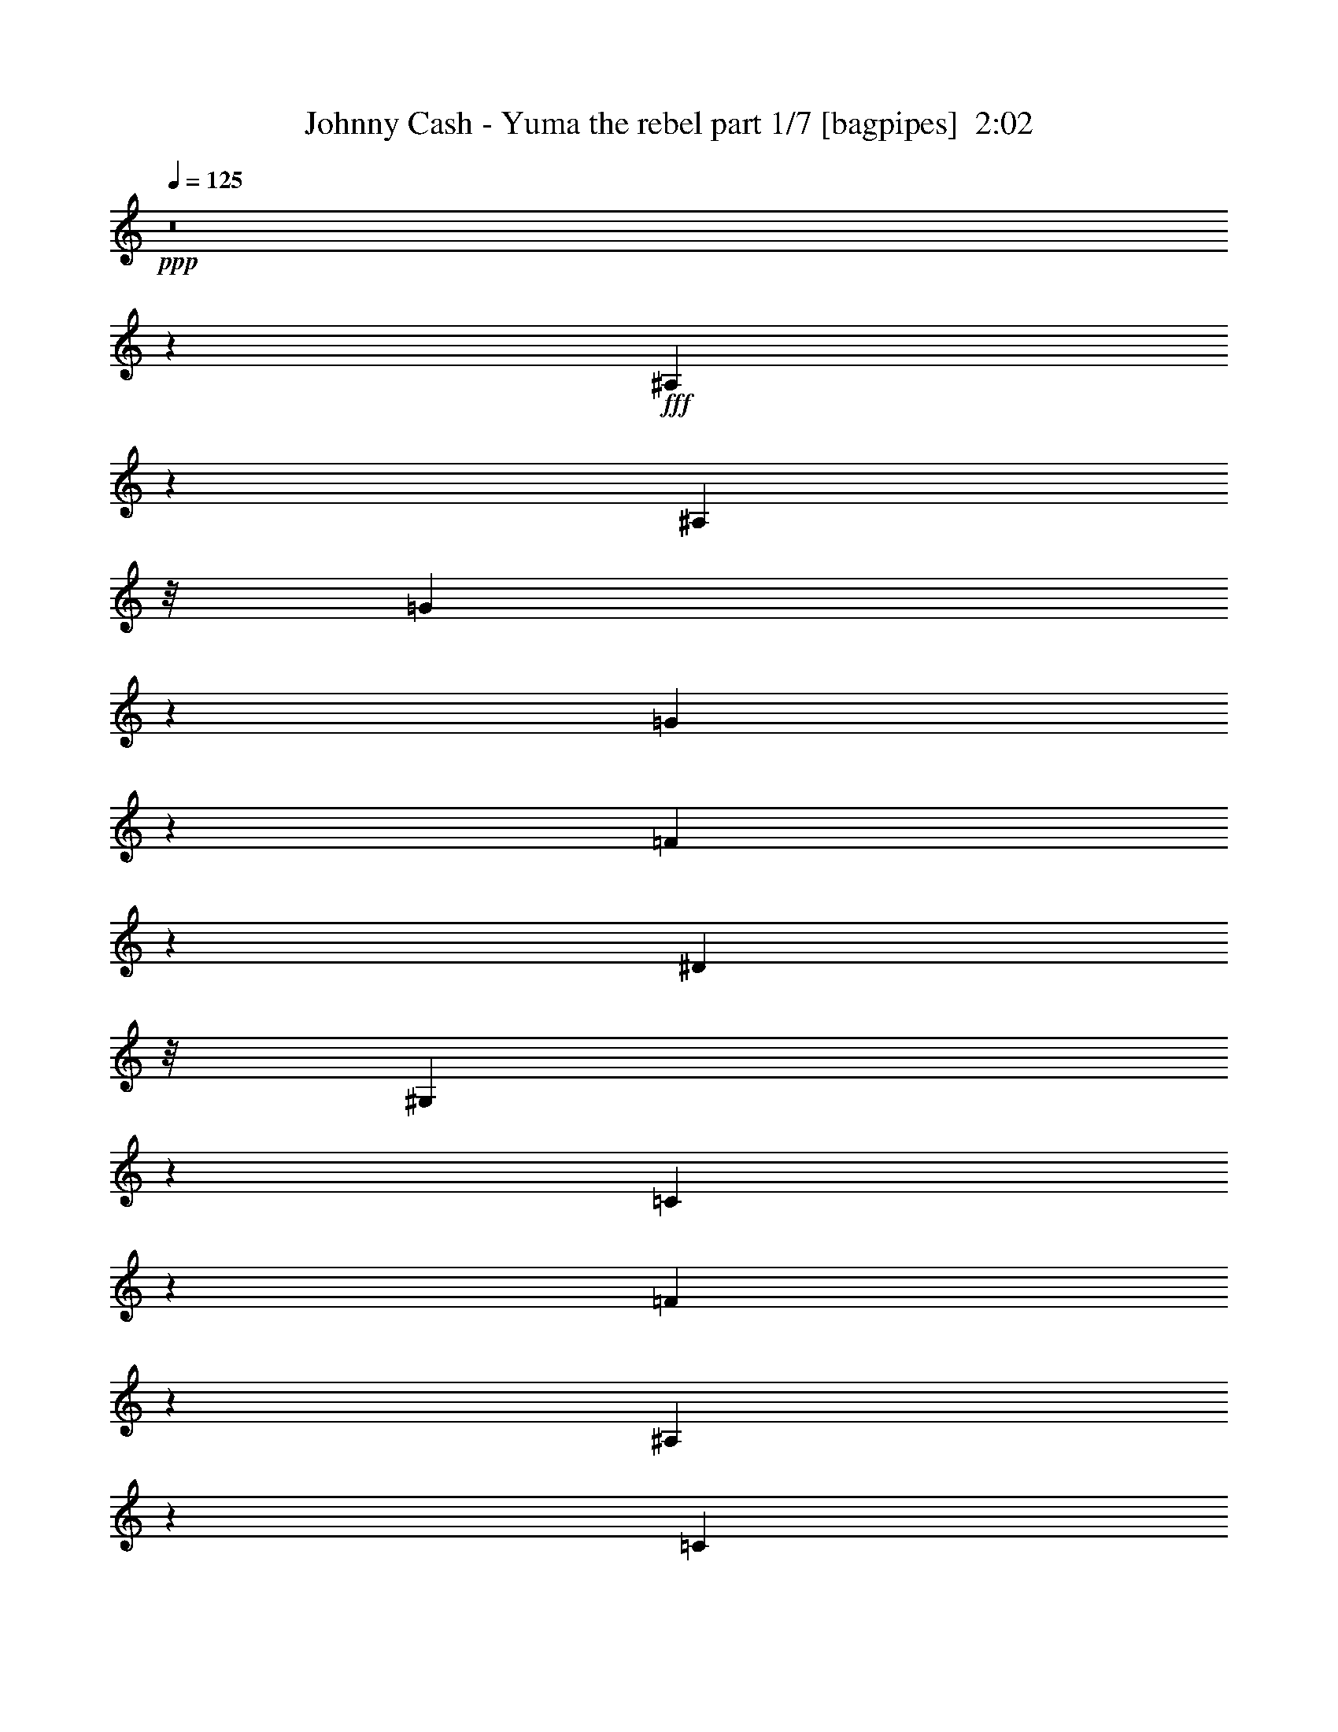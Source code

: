 % Produced with Bruzo's Transcoding Environment
% Transcribed by  Bruzo

X:1
T:  Johnny Cash - Yuma the rebel part 1/7 [bagpipes]  2:02
Z: Transcribed with BruTE 64
L: 1/4
Q: 125
K: C
+ppp+
z8
z21891/8000
+fff+
[^A,3609/8000]
z511/4000
[^A,1941/4000]
z/8
[=G1899/2000]
z479/2000
[=G3771/2000]
z1971/4000
[=F1779/4000]
z1073/8000
[^D1941/4000]
z/8
[^G,709/1600]
z543/4000
[=C9457/4000]
z4993/8000
[=F7507/8000]
z1003/4000
[^A,11497/4000]
z693/1000
[=C1941/4000]
z/8
[=D1787/4000]
z1057/8000
[^D18943/8000]
z1241/2000
[^A,221/500]
z219/1600
[^A,1941/4000]
z/8
[^A,3631/8000]
z/8
[=G1973/2000]
z1621/8000
[^A19379/8000]
z283/500
[=G3881/8000]
z/8
[^D3591/8000]
z1041/8000
[=C18959/8000]
z1237/2000
[=F118/125]
z1961/8000
[^A,19039/8000]
z2309/4000
[=C3881/8000]
z/8
[=D7501/8000]
z503/2000
[^D5747/2000]
z111/160
[=G149/160]
z2063/8000
[=c3881/8000]
z/8
[=c889/2000]
z269/2000
[=c241/125]
z3601/8000
[^d7899/8000]
z807/4000
[=d1941/4000]
z/8
[=G3881/8000]
z/8
[=G19123/8000]
z2267/4000
[^A1441/8000]
z/8
[^A9/50]
z/8
[=c717/1600]
z1047/8000
[^A3881/8000]
z/8
[=G893/2000]
z53/400
[^A3881/8000]
z/8
[=c3559/8000]
z67/500
[^A1941/4000]
z/8
[=G1773/4000]
z217/1600
[^D1441/8000]
z/8
[^D1441/8000]
z/8
[=F3533/8000]
z549/4000
[^D3881/8000]
z/8
[=C227/500]
z/8
[^D9/50]
z/8
[^D1441/8000]
z/8
[=F227/500]
z/8
[^D969/2000]
z201/1600
[=C3881/8000]
z/8
[^A,1807/4000]
z509/4000
[=C3881/8000]
z/8
[^D19101/8000]
z1139/2000
[=C3881/8000]
z/8
[^A,3563/8000]
z1069/8000
[^D3881/8000]
z/8
[^D381/160]
z4607/8000
[^A,1941/4000]
z/8
[^A,3631/8000]
z/8
[=G197/200]
z1883/8000
[=G15117/8000]
z977/2000
[=F449/1000]
z13/100
[^D3881/8000]
z/8
[^G,3579/8000]
z1053/8000
[=C18947/8000]
z31/50
[=F377/400]
z493/2000
[^A,5757/2000]
z5511/8000
[=C3881/8000]
z/8
[=D451/1000]
z16/125
[^D593/250]
z4931/8000
[^A,3569/8000]
z531/4000
[^A,3881/8000]
z/8
[^A,3557/8000]
z43/320
[=G317/320]
z397/2000
[^A591/250]
z999/1600
[=G3881/8000]
z/8
[^D453/1000]
z1007/8000
[=C18993/8000]
z2457/4000
[=F3793/4000]
z1927/8000
[^A,19073/8000]
z573/1000
[=C1941/4000]
z/8
[=D3767/4000]
z989/4000
[^D11511/4000]
z5517/8000
[=G7483/8000]
z203/800
[=c3881/8000]
z/8
[=c3589/8000]
z521/4000
[=c7729/4000]
z223/500
[^d1983/2000]
z1581/8000
[=d3881/8000]
z/8
[=G1769/4000]
z1093/8000
[=G18907/8000]
z5/8
[^A1941/4000]
z/8
[=c1809/4000]
z1013/8000
[^A1941/4000]
z/8
[=G721/1600]
z513/4000
[^A1441/8000]
z/8
[^A9/50]
z/8
[=c3593/8000]
z1039/8000
[^A3881/8000]
z/8
[=G179/400]
z263/2000
[^D9/50]
z/8
[^D1441/8000]
z/8
[=F3567/8000]
z133/1000
[^D1941/4000]
z/8
[=C1777/4000]
z1077/8000
[^D1441/8000]
z/8
[^D1441/8000]
z/8
[=F3541/8000]
z109/800
[^D1441/8000]
z/8
[^D9/50]
z/8
[=C227/500]
z/8
[^A,3881/8000]
z/8
[=C227/500]
z/8
[^D2423/1000]
z4523/8000
[=C3881/8000]
z/8
[^A,899/2000]
z207/1600
[^D1941/4000]
z/8
[^D19083/8000]
z2287/4000
[^A,3881/8000]
z/8
[^A,709/1600]
z1087/8000
[=G7913/8000]
z1599/8000
[=G15401/8000]
z29/64
[=F31/64]
z503/4000
[^D1941/4000]
z/8
[^G,903/2000]
z1019/8000
[=C18981/8000]
z2463/4000
[=F3787/4000]
z1939/8000
[^A,22561/8000]
z5977/8000
[=C227/500]
z/8
[=D3881/8000]
z/8
[^D1901/800]
z4897/8000
[^A,3603/8000]
z1029/8000
[^A,3881/8000]
z/8
[^A,359/800]
z1041/8000
[=G7459/8000]
z1027/4000
[^A9473/4000]
z4961/8000
[=G3539/8000]
z1093/8000
[^D3881/8000]
z/8
[=C9513/4000]
z4881/8000
[=F7619/8000]
z947/4000
[^A,9553/4000]
z4551/8000
[=C3881/8000]
z/8
[=D473/500]
z389/1600
[^D4611/1600]
z5483/8000
[=G7517/8000]
z499/2000
[=c3881/8000]
z/8
[=c3623/8000]
z1009/8000
[=c15491/8000]
z1767/4000
[^d3733/4000]
z2047/8000
[=d1941/4000]
z/8
[=G3571/8000]
z53/400
[=G947/400]
z4967/8000
[^A1441/8000]
z/8
[^A119/800]
z/8
[=c1941/4000]
z/8
[^A3631/8000]
z/8
[=G1941/4000]
z/8
[^A9/50]
z/8
[^A2191/8000]
[=c969/2000]
z201/1600
[^A1941/4000]
z/8
[=G3613/8000]
z509/4000
[^D1941/4000]
z/8
[=F9/20]
z1031/8000
[^D3881/8000]
z/8
[=C897/2000]
z261/2000
[^D3881/8000]
z/8
[=F2191/8000]
[=F1441/8000]
z/8
[^D3881/8000]
z/8
[=C1781/4000]
z1069/8000
[^A,1941/4000]
z/8
[=C3549/8000]
z541/4000
[^D9459/4000]
z4989/8000
[=C227/500]
z/8
[^A,3879/8000]
z501/4000
[^D3881/8000]
z/8
[^D19117/8000]
z227/400
[^A,1941/4000]
z/8
[^A,1789/4000]
z1053/8000
[=G7447/8000]
z1033/4000
[=G7717/4000]
z449/1000
[=F3881/8000]
z/8
[^D3631/8000]
z/8
[^G,1941/4000]
z/8
[=C9507/4000]
z4893/8000
[=F7607/8000]
z953/4000
[^A,11297/4000]
z743/1000
[=C889/2000]
z43/320
[=D1941/4000]
z/8
[^D19043/8000]
z2307/4000
[^A,3881/8000]
z/8
[^A,3881/8000]
z/8
[^A,453/1000]
z63/500
[=G1873/2000]
z2021/8000
[^A18979/8000]
z77/125
[=G893/2000]
z1059/8000
[^D3881/8000]
z/8
[=C953/400]
z4597/8000
[=F7903/8000]
z161/800
[^A,1939/800]
z4517/8000
[=C1941/4000]
z/8
[=D7601/8000]
z1911/8000
[^D61089/8000]
z8
z21/16

X:2
T:  Johnny Cash - Yuma the rebel part 2/7 [horn]  2:02
Z: Transcribed with BruTE 120
L: 1/4
Q: 125
K: C
+ppp+
z23933/8000
+mp+
[^A219/800^d219/800=g219/800]
+p+
[^A1877/8000^d1877/8000=g1877/8000]
z1089/1600
[^A411/1600^d411/1600=g411/1600]
z3729/4000
[^A1021/4000^d1021/4000=g1021/4000]
z7471/8000
[^A2029/8000^d2029/8000=g2029/8000]
z1871/2000
[=d9/50^g9/50^a9/50]
z/8
[=d519/2000^g519/2000^a519/2000]
z4997/8000
[=d2003/8000^g2003/8000^a2003/8000]
z7509/8000
[=d1991/8000^g1991/8000^a1991/8000]
z3407/1600
[^A1441/8000^d1441/8000]
z/8
[^A253/1000^d253/1000]
z631/1000
+pp+
[^A61/250^d61/250]
z7561/8000
+p+
[^A3881/8000^d3881/8000]
z/8
+mp+
[=G4529/4000]
z2543/4000
+p+
[^D957/4000^G957/4000]
z7599/8000
+mp+
[^D1901/8000^G1901/8000]
z1903/2000
+p+
[^D3881/8000^G3881/8000]
z/8
+pp+
[=c9007/8000]
z5387/8000
+mp+
[=d1191/8000^g1191/8000]
z/8
+p+
[=d961/4000^g961/4000]
z27/40
[=d21/80^g21/80]
z7413/8000
[=d2087/8000^g2087/8000]
z3713/4000
[=d1787/4000]
z1057/8000
[=G3881/8000]
z/8
+pp+
[=G1441/8000^A1441/8000]
z/8
+p+
[=G1621/8000^A1621/8000]
z5451/8000
[=G3549/8000^A3549/8000]
z1083/8000
+mp+
[=G7917/8000^A7917/8000]
z319/1600
+p+
[^G1881/1600]
z499/800
[^A201/800^d201/800]
z3751/4000
[^d999/4000=g999/4000]
z1503/1600
[^c1441/8000^d1441/8000=g1441/8000]
z/8
[^c511/2000^d511/2000=g511/2000]
z1257/2000
[^c493/2000=g493/2000]
z7541/8000
[^D1959/8000^G1959/8000]
z3777/4000
+pp+
[^D973/4000^G973/4000]
z3783/4000
+mp+
[^D967/4000^G967/4000]
z7579/8000
[^G1921/8000^d1921/8000]
z949/1000
+p+
[=d1441/8000^g1441/8000]
z/8
[=d1967/8000^g1967/8000]
z1021/1600
[=d379/1600^g379/1600]
z3809/4000
[=d941/4000^g941/4000]
z197/200
+mp+
[=d81/400^g81/400]
z7893/8000
+p+
[=G1191/8000^A1191/8000]
z/8
[=G479/2000^A479/2000]
z2703/4000
[=G1797/4000^A1797/4000]
z1037/8000
[=G4463/8000^A4463/8000]
z4861/2000
[^d257/1000=g257/1000]
z7457/8000
[^d2043/8000=g2043/8000]
z747/800
[^d1441/8000=g1441/8000]
z/8
[^d2089/8000=g2089/8000]
z4983/8000
[^d2017/8000=g2017/8000=c'2017/8000]
z937/1000
+mp+
[^A501/2000=d501/2000]
z1877/2000
[^A249/1000=d249/1000]
z7521/8000
+p+
[^A1441/8000=d1441/8000]
z/8
[^A1019/4000=d1019/4000]
z2517/4000
+mp+
[=d983/4000=g983/4000]
z7547/8000
+p+
[^d1953/8000=g1953/8000]
z189/200
+pp+
[^d97/400=g97/400]
z1893/2000
+p+
[^d241/1000=g241/1000]
z1517/1600
[=G383/1600]
z3799/4000
[^G951/4000=c951/4000]
z7611/8000
+pp+
[^G1889/8000=c1889/8000]
z953/1000
+p+
[^G469/2000=c469/2000]
z3943/4000
+mp+
[=D1057/4000^G1057/4000]
z7399/8000
[=G1191/8000^A1191/8000=c1191/8000]
z/8
+p+
[=G191/800^A191/800=c191/800]
z1353/2000
[=G261/1000^A261/1000=c261/1000]
z297/320
+mp+
[^D83/320^G83/320=c83/320]
z7437/8000
+p+
[=D2063/8000^G2063/8000]
z149/160
[=G41/160^A41/160=c41/160]
z7463/8000
[=G2037/8000^A2037/8000=c2037/8000]
z1869/2000
+pp+
[=G253/1000^A253/1000=c253/1000]
z17001/8000
+p+
[^A1441/8000^d1441/8000]
z/8
+mp+
[^A1029/4000^d1029/4000]
z2507/4000
+p+
[^A993/4000^d993/4000]
z7527/8000
+mp+
[^A3881/8000^d3881/8000]
z/8
+p+
[=G2273/2000]
z5053/8000
[^D1947/8000^G1947/8000]
z1513/1600
[^D387/1600^G387/1600]
z3789/4000
[^D1941/4000^G1941/4000]
z/8
[=c113/100]
z319/500
+mp+
[=d1441/8000^g1441/8000]
z/8
+p+
[=d391/1600^g391/1600]
z5117/8000
[=d1883/8000^g1883/8000]
z7879/8000
+mp+
[=d1621/8000^g1621/8000]
z1973/2000
+p+
[=d451/1000]
z16/125
[=G3881/8000]
z/8
[=G1191/8000^A1191/8000]
z/8
[=G119/500^A119/500]
z2709/4000
[=G1791/4000^A1791/4000]
z1049/8000
+pp+
[=G7451/8000^A7451/8000]
z1031/4000
+p+
[^G4719/4000]
z1239/2000
[^A511/2000^d511/2000]
z7469/8000
[^d2031/8000=g2031/8000]
z3741/4000
+mp+
[^c9/50^d9/50=g9/50]
z/8
+pp+
[^c1039/4000^d1039/4000=g1039/4000]
z999/1600
[^c401/1600=g401/1600]
z7507/8000
+p+
[^D1993/8000^G1993/8000]
z47/50
+pp+
[^D99/400^G99/400]
z7533/8000
+p+
[^D1967/8000^G1967/8000]
z3773/4000
[^G977/4000^d977/4000]
z7559/8000
[=d9/50^g9/50]
z/8
[=d2001/8000^g2001/8000]
z5071/8000
[=d1929/8000^g1929/8000]
z237/250
[=d479/2000^g479/2000]
z7597/8000
+pp+
[=d1903/8000^g1903/8000]
z761/800
+p+
[=G9/50^A9/50]
z/8
+pp+
[=G39/160^A39/160]
z5123/8000
[=G3877/8000^A3877/8000]
z251/2000
+p+
[=G281/500^A281/500]
z19411/8000
+mp+
[^d2089/8000=g2089/8000]
z116/125
+pp+
[^d519/2000=g519/2000]
z7437/8000
+mp+
[^d9/50=g9/50]
z/8
[^d1623/8000=g1623/8000]
z5449/8000
+p+
[^d2051/8000=g2051/8000=c'2051/8000]
z3731/4000
+pp+
[^A1019/4000=d1019/4000]
z299/320
+p+
[^A81/320=d81/320]
z117/125
[^A9/50=d9/50]
z/8
[^A259/1000=d259/1000]
z5/8
[=d/4-=g/4]
+pp+
[=d11/16]
z2013/8000
+p+
[^d1987/8000=g1987/8000]
z3763/4000
[^d987/4000=g987/4000]
z7539/8000
[^d1961/8000=g1961/8000]
z118/125
+mp+
[=G487/2000]
z1891/2000
+p+
[^G121/500=c121/500]
z7577/8000
[^G1923/8000=c1923/8000]
z759/800
+mp+
[^G191/800=c191/800]
z7603/8000
[=D1897/8000^G1897/8000]
z119/125
+p+
[=G9/50^A9/50=c9/50]
z/8
+mp+
[=G243/1000^A243/1000=c243/1000]
z2689/4000
+p+
[=G811/4000^A811/4000=c811/4000]
z7891/8000
+mp+
[^D2109/8000^G2109/8000=c2109/8000]
z1851/2000
+pp+
[=D131/500^G131/500]
z7417/8000
+p+
[=G2083/8000^A2083/8000=c2083/8000]
z743/800
[=G207/800^A207/800=c207/800]
z3721/4000
[=G1029/4000^A1029/4000=c1029/4000]
z2121/1000
[^A1441/8000^d1441/8000]
z/8
[^A2091/8000^d2091/8000]
z4981/8000
[^A2019/8000^d2019/8000]
z3747/4000
[^A3631/8000^d3631/8000]
z/8
[=G75/64]
z5019/8000
[^D1981/8000^G1981/8000]
z1883/2000
+pp+
[^D123/500^G123/500]
z1509/1600
[^D3881/8000^G3881/8000]
z/8
+ppp+
[=c4537/4000]
z507/800
+p+
[=d1441/8000^g1441/8000]
z/8
[=d1989/8000^g1989/8000]
z5083/8000
[=d1917/8000^g1917/8000]
z1899/2000
+pp+
[=d119/500^g119/500]
z7609/8000
+p+
[=d3881/8000]
z/8
[=G227/500]
z/8
[=G9/50^A9/50]
z/8
[=G969/4000^A969/4000]
z673/1000
[=G113/250^A113/250]
z127/1000
+mp+
[=G1871/2000^A1871/2000]
z2029/8000
+p+
[^G8971/8000]
z5423/8000
+mp+
[^A2077/8000^d2077/8000]
z1859/2000
+p+
[^d129/500=g129/500]
z931/1000
[^c1441/8000^d1441/8000=g1441/8000]
z/8
[^c2111/8000^d2111/8000=g2111/8000]
z4961/8000
[^c2039/8000=g2039/8000]
z3737/4000
+pp+
[^D1013/4000^G1013/4000]
z7487/8000
+p+
[^D2013/8000^G2013/8000]
z15/16
[^D/4^G/4]
z939/1000
[^G497/2000^d497/2000]
z301/320
[=d1441/8000^g1441/8000]
z/8
+pp+
[=d1017/4000^g1017/4000]
z2519/4000
[=d981/4000^g981/4000]
z7551/8000
+p+
[=d1949/8000^g1949/8000]
z7563/8000
[=d1937/8000^g1937/8000]
z947/1000
[=G1441/8000^A1441/8000]
z/8
+mp+
[=G1983/8000^A1983/8000]
z5089/8000
+p+
[=G3881/8000^A3881/8000]
z/8
[=G453/800^A453/800]
z19377/8000
[^d1623/8000=g1623/8000]
z789/800
[^d211/800=g211/800]
z7403/8000
+mp+
[^d1191/8000=g1191/8000]
z/8
+pp+
[^d953/4000=g953/4000]
z677/1000
+p+
[^d521/2000=g521/2000=c'521/2000]
z7429/8000
[^A2071/8000=d2071/8000]
z7441/8000
+pp+
[^A2059/8000=d2059/8000]
z3727/4000
[^A1441/8000=d1441/8000]
z/8
+p+
[^A421/1600=d421/1600]
z4967/8000
[=d2033/8000=g2033/8000]
z187/200
[^d101/400=g101/400]
z7493/8000
+pp+
[^d2007/8000=g2007/8000]
z1501/1600
+mp+
[^d399/1600=g399/1600]
z3759/4000
+p+
[=G991/4000]
z7531/8000
[^G1969/8000=c1969/8000]
z943/1000
[^G489/2000=c489/2000]
z7557/8000
+pp+
[^G1943/8000=c1943/8000]
z7569/8000
+p+
[=D1931/8000^G1931/8000]
z3791/4000
[=G1441/8000^A1441/8000=c1441/8000]
z/8
[=G1977/8000^A1977/8000=c1977/8000]
z1019/1600
[=G381/1600^A381/1600=c381/1600]
z951/1000
[^D473/2000^G473/2000=c473/2000]
z7621/8000
[=D1879/8000^G1879/8000]
z7883/8000
[=G2117/8000^A2117/8000=c2117/8000]
z1849/2000
[=G263/1000^A263/1000=c263/1000]
z7409/8000
[=G2091/8000^A2091/8000=c2091/8000]
z3387/1600
+mp+
[^A9/50^d9/50]
z/8
+p+
[^A13/64^d13/64]
z5447/8000
+mp+
[^A2053/8000^d2053/8000]
z373/400
+p+
[^A177/400^d177/400]
z273/2000
[=G147/125]
z2493/4000
[^D1007/4000^G1007/4000]
z7499/8000
[^D2001/8000^G2001/8000]
z7511/8000
[^D1941/4000^G1941/4000]
z/8
[=c9107/8000]
z5037/8000
[=d1441/8000^g1441/8000]
z/8
[=d1011/4000^g1011/4000]
z101/160
+pp+
[=d39/160^g39/160]
z3781/4000
[=d969/4000^g969/4000]
z303/320
+p+
[=d1941/4000]
z/8
[=G3543/8000]
z17/125
+mp+
[=G1441/8000^A1441/8000]
z/8
+p+
[=G1971/8000^A1971/8000]
z5101/8000
+pp+
[=G3881/8000^A3881/8000]
z/8
+p+
[=G3759/4000^A3759/4000]
z399/1600
+mp+
[^G1801/1600]
z5389/8000
+p+
[^A2111/8000^d2111/8000]
z3701/4000
[^d1049/4000=g1049/4000]
z1483/1600
[^c1191/8000^d1191/8000=g1191/8000]
z/8
+mp+
[^c947/4000^d947/4000=g947/4000]
z1357/2000
+p+
[^c259/1000=g259/1000]
z93/100
[^D103/400^G103/400]
z7453/8000
[^D2047/8000^G2047/8000]
z3733/4000
+mp+
[^D1017/4000^G1017/4000]
z7479/8000
+p+
[^G2021/8000^d2021/8000]
z1873/2000
[=d9/50^g9/50]
z/8
[=d517/2000^g517/2000]
z1251/2000
[=d499/2000^g499/2000]
z7517/8000
[=d1983/8000^g1983/8000]
z753/800
[=d197/800^g197/800]
z7543/8000
[=G1441/8000^A1441/8000]
z/8
[=G63/250^A63/250]
z79/125
[=G243/1000^A243/1000]
z473/500
+mp+
[^d1441/8000^g1441/8000=c'1441/8000]
z/8
[^d1991/8000^g1991/8000=c'1991/8000]
z5081/8000
+p+
[^d1919/8000^g1919/8000=c'1919/8000]
z3797/4000
[=G1441/8000^A1441/8000]
z/8
[=G393/1600^A393/1600]
z5107/8000
[=G3881/8000^A3881/8000]
z/8
+pp+
[=G141/250^A141/250]
z8
z5/4

X:3
T:  Johnny Cash - Yuma the rebel part 3/7 [flute]  2:02
Z: Transcribed with BruTE 5
L: 1/4
Q: 125
K: C
+ppp+
z8
z2201/800
+p+
[=F,/8^G,/8^A,/8=D/8]
z8433/8000
[^D,1057/8000]
z46/125
+pp+
[=G3/16^A,3/16-^D3/16-^A3/16-]
[^A,/8^D/8^A/8]
z3091/8000
+ppp+
[^D,/8]
z3921/8000
+p+
[^A,261/2000^D261/2000=G261/2000^A261/2000]
z3509/8000
+ppp+
[^D,/8]
z439/1000
+p+
[^A,/8^D/8=G/8^A/8]
z3921/8000
+ppp+
[^D,529/4000]
z3613/8000
+p+
[^A,/8^D/8=G/8^A/8]
z433/800
[^G,1057/8000]
z1557/4000
+mp+
[=C1329/8000^D1329/8000=c1329/8000^G1329/8000-]
+ppp+
[^G/8]
z3013/8000
[^G,261/2000]
z371/1000
+mp+
[=C1409/8000=c1409/8000^D1409/8000-^G1409/8000-]
+pp+
[^D/8^G/8]
z2683/8000
+ppp+
[^G,/8]
z763/2000
+mp+
[=C1329/8000^D1329/8000-^G1329/8000-=c1329/8000-]
+pp+
[^D/8^G/8=c/8]
z773/2000
+ppp+
[^G,/8]
z753/2000
+mp+
[=C1409/8000^D1409/8000=c1409/8000^G1409/8000-]
+ppp+
[^G/8]
z177/400
+p+
[^A,503/4000]
z583/1600
+mp+
[^G,3/16^A,3/16=D3/16-=F3/16-]
+p+
[=D/8=F/8]
z773/2000
+ppp+
[^A,/8]
z753/2000
+mp+
[^G,1409/8000=F1409/8000^A,1409/8000-=D1409/8000-]
+pp+
[^A,/8=D/8]
z2683/8000
+ppp+
[^A,/8]
z1901/4000
+mp+
[^G,1087/8000^A,1087/8000=D1087/8000=F1087/8000]
z56/125
+ppp+
[^A,/8]
z753/2000
+mp+
[^G,133/800=F133/800^A,133/800-=D133/800-]
+pp+
[^A,/8=D/8]
z3619/8000
+p+
[^D,/8]
z2921/8000
+mp+
[=G,3/16^A,3/16-^D3/16-=G3/16-]
+p+
[^A,/8^D/8=G/8]
z773/2000
+ppp+
[^D,/8]
z753/2000
+mp+
[=G,1409/8000=G1409/8000^A,1409/8000-^D1409/8000-]
+pp+
[^A,/8^D/8]
z753/2000
[^D,1009/8000^A,1009/8000^D1009/8000=G1009/8000]
z1493/1600
+p+
[=F,3/16^A,3/16-^G,3/16-=D3/16-]
[^G,/8^A,/8=D/8]
z8131/8000
[^D,/8]
z2921/8000
+mp+
[=G,3/16^A,3/16-^D3/16-=G3/16-]
+p+
[^A,/8^D/8=G/8]
z773/2000
+ppp+
[^D,/8]
z3013/8000
+mp+
[=G,22/125^A,22/125-^D22/125-=G22/125-]
+p+
[^A,/8^D/8=G/8]
z773/2000
[^D,/8]
z3921/8000
+mp+
[=G,/8^A,/8^C/8^D/8]
z1921/4000
+ppp+
[^D,223/1600]
z3397/8000
+mp+
[=G,1103/8000^A,1103/8000^C1103/8000^D1103/8000]
z1949/4000
+p+
[^G,551/4000]
z3069/8000
+mp+
[=C1329/8000^D1329/8000=c1329/8000^G1329/8000-]
+ppp+
[^G/8]
z753/2000
[^G,109/800]
z3423/8000
+mp+
[=C1077/8000^D1077/8000^G1077/8000=c1077/8000]
z1757/4000
+ppp+
[^G,/8]
z763/2000
+mp+
[=C133/800^D133/800-^G133/800-=c133/800-]
+pp+
[^D/8^G/8=c/8]
z773/2000
+ppp+
[^G,253/2000]
z3/8
+mp+
[=C1409/8000^D1409/8000=c1409/8000^G1409/8000-]
+ppp+
[^G/8]
z177/400
+p+
[^A,1051/8000]
z39/100
+mp+
[^G,1329/8000^A,1329/8000=F1329/8000=D1329/8000-]
+ppp+
[=D/8]
z3013/8000
[^A,519/4000]
z1487/4000
+mp+
[^G,1409/8000=F1409/8000^A,1409/8000-=D1409/8000-]
+pp+
[^A,/8=D/8]
z2683/8000
+ppp+
[^A,/8]
z763/2000
+mp+
[^G,1329/8000^A,1329/8000-=D1329/8000-=F1329/8000-]
+pp+
[^A,/8=D/8=F/8]
z773/2000
+ppp+
[^A,/8]
z753/2000
+mp+
[^G,1329/8000=F1329/8000^A,1329/8000-=D1329/8000-]
+pp+
[^A,/8=D/8]
z3171/8000
+p+
[^D,/8]
z4001/8000
+pp+
[^A,/8^D/8=G/8^A/8]
z1921/4000
+ppp+
[^D,553/4000]
z713/1600
+p+
[^A,/8^D/8=G/8^A/8]
z111/250
+ppp+
[^D,/8]
z1881/4000
+p+
[^A,1121/8000^D1121/8000=G1121/8000^A1121/8000]
z71/160
+ppp+
[^D,/8]
z2921/8000
+p+
[^A3/16^A,3/16-^D3/16-=G3/16-]
+pp+
[^A,/8^D/8=G/8]
z773/2000
[=C,/8]
z337/800
[=G3/16=G,3/16-=C3/16-^D3/16-]
[=G,/8=C/8^D/8]
z1341/4000
+ppp+
[=C,/8]
z1941/4000
+p+
[=G,1003/8000=C1003/8000^D1003/8000=G1003/8000]
z1959/4000
+ppp+
[=C,541/4000]
z351/800
+p+
[=G,/8=C/8^D/8=G/8]
z3591/8000
+ppp+
[=C,/8]
z3921/8000
+p+
[=G,/8=C/8^D/8=G/8]
z449/1000
+pp+
[=G,/8]
z337/800
[^A3/16^A,3/16-=D3/16-=G3/16-]
[^A,/8=D/8=G/8]
z2933/8000
+ppp+
[=G,1083/8000]
z887/2000
+p+
[^A,/8=D/8=G/8^A/8]
z3921/8000
+ppp+
[=G,1031/8000]
z3561/8000
+p+
[^A,/8=D/8=G/8^A/8]
z1921/4000
+ppp+
[=G,1097/8000]
z1787/4000
+p+
[^A,/8=D/8=G/8^A/8]
z3841/8000
+pp+
[^D,217/1600]
z807/1600
[=G,/8^A,/8^D/8=G/8]
z3433/8000
+ppp+
[^D,129/1000]
z3599/8000
+p+
[=G,/8^A,/8^D/8=G/8]
z3921/8000
+ppp+
[^D,/8]
z449/1000
+p+
[=G,/8^A,/8^D/8=G/8]
z1921/4000
+ppp+
[^D,523/4000]
z29/64
+p+
[=G,/8^A,/8^D/8=G/8]
z3921/8000
[^G,/8]
z3961/8000
+pp+
[^D,/8^G,/8=C/8]
z111/250
+ppp+
[^G,/8]
z3921/8000
+pp+
[^D,51/400^G,51/400=C51/400]
z2901/8000
[=C3/16^D,3/16-^G,3/16-]
[^D,/8^G,/8]
z7723/8000
+p+
[=F,/8^G,/8^A,/8=D/8]
z4197/4000
+pp+
[^D,/8]
z3369/8000
[=G3/16=G,3/16-^A,3/16-^D3/16-]
[=G,/8^A,/8^D/8]
z2683/8000
+ppp+
[^D,/8]
z1441/4000
+p+
[^D3/16=G3/16=G,3/16-^A,3/16-]
[=G,/8^A,/8]
z123/400
[^D,3/16=G,3/16^A,3/16-^D3/16-=G3/16-]
[^A,/8^D/8=G/8]
z7013/8000
[=F,3/16^A,3/16-^G,3/16-=D3/16-]
[^G,/8^A,/8=D/8]
z7973/8000
[^D,551/4000]
z3609/8000
+pp+
[^A,/8^D/8=G/8]
z1901/4000
+ppp+
[^D,1089/8000]
z1791/4000
+pp+
[^A,/8^D/8=G/8]
z3921/8000
+ppp+
[^D,/8]
z449/1000
+p+
[^A,/8^D/8=G/8]
z1921/4000
+ppp+
[^D,1063/8000]
z441/1000
+p+
[^A,/8^D/8=G/8]
z1941/4000
[^D,109/800]
z291/800
+pp+
[=G3/16^A,3/16-^D3/16-^A3/16-]
[^A,/8^D/8^A/8]
z773/2000
+ppp+
[^D,/8]
z2921/8000
+p+
[^D3/16=G3/16^A3/16^A,3/16-]
+ppp+
[^A,/8]
z763/2000
[^D,41/320]
z3487/8000
+p+
[^A,1013/8000^D1013/8000=G1013/8000^A1013/8000]
z977/2000
+ppp+
[^D,273/2000]
z179/400
+p+
[^A,/8^D/8=G/8^A/8]
z4329/8000
[^G,1091/8000]
z77/200
+mp+
[=C133/800^D133/800=c133/800^G133/800-]
+ppp+
[^G/8]
z753/2000
[^G,539/4000]
z687/1600
+mp+
[=C213/1600^D213/1600^G213/1600=c213/1600]
z1763/4000
+ppp+
[^G,/8]
z763/2000
+mp+
[=C133/800^D133/800-^G133/800-=c133/800-]
+pp+
[^D/8^G/8=c/8]
z3091/8000
+ppp+
[^G,1001/8000]
z753/2000
+mp+
[=C22/125^D22/125=c22/125^G22/125-]
+ppp+
[^G/8]
z3541/8000
+p+
[^A,1039/8000]
z1441/4000
+mp+
[^G,3/16^A,3/16=D3/16-=F3/16-]
+p+
[=D/8=F/8]
z3091/8000
+ppp+
[^A,1027/8000]
z1493/4000
+mp+
[^G,22/125=F22/125^A,22/125-=D22/125-]
+pp+
[^A,/8=D/8]
z2683/8000
+ppp+
[^A,/8]
z1901/4000
+mp+
[^G,1121/8000^A,1121/8000=D1121/8000=F1121/8000]
z3551/8000
+ppp+
[^A,/8]
z753/2000
+mp+
[^G,1329/8000=F1329/8000^A,1329/8000-=D1329/8000-]
+pp+
[^A,/8=D/8]
z3171/8000
+p+
[^D,/8]
z4001/8000
+pp+
[^A,/8^D/8=G/8^A/8]
z3841/8000
+ppp+
[^D,219/1600]
z3577/8000
+p+
[^A,/8^D/8=G/8^A/8]
z3881/8000
+pp+
[^D,521/4000^A,521/4000^D521/4000=G521/4000]
z7431/8000
+p+
[=F,3/16^A,3/16-^G,3/16-=D3/16-]
[^G,/8^A,/8=D/8]
z2033/2000
[^D,/8]
z2921/8000
+mp+
[=G,3/16^A,3/16-^D3/16-=G3/16-]
+p+
[^A,/8^D/8=G/8]
z773/2000
+ppp+
[^D,/8]
z753/2000
+mp+
[=G,1409/8000^A,1409/8000-^D1409/8000-=G1409/8000-]
+p+
[^A,/8^D/8=G/8]
z773/2000
[^D,/8]
z2921/8000
+mp+
[=G,3/16^A,3/16-^C3/16-^D3/16-]
+p+
[^A,/8^C/8^D/8]
z3091/8000
+ppp+
[^D,/8]
z3013/8000
+mp+
[=G,22/125^A,22/125-^C22/125-^D22/125-]
+p+
[^A,/8^C/8^D/8]
z1447/4000
[^G,271/2000]
z729/2000
+pp+
[=C3/16^D,3/16-^G,3/16-^D3/16-]
[^D,/8^G,/8^D/8]
z773/2000
+ppp+
[^G,/8]
z2921/8000
+p+
[^G,3/16=C3/16^D3/16^D,3/16-]
+ppp+
[^D,/8]
z763/2000
[^G,1019/8000]
z3493/8000
+p+
[^D,1007/8000^G,1007/8000=C1007/8000^D1007/8000]
z1957/4000
+ppp+
[^G,543/4000]
z717/1600
+p+
[^D,/8^G,/8=C/8^D/8]
z433/800
[^A,217/1600]
z1543/4000
+mp+
[^G,133/800^A,133/800=F133/800=D133/800-]
+ppp+
[=D/8]
z753/2000
[^A,67/500]
z43/100
+mp+
[^G,53/400^A,53/400=D53/400=F53/400]
z883/2000
+ppp+
[^A,/8]
z763/2000
+mp+
[^G,133/800^A,133/800-=D133/800-=F133/800-]
+pp+
[^A,/8=D/8=F/8]
z3091/8000
+ppp+
[^A,/8]
z3013/8000
+mp+
[^G,22/125^A,22/125=F22/125=D22/125-]
+ppp+
[=D/8]
z773/2000
+p+
[^D,/8]
z4001/8000
+pp+
[^A,/8^D/8=G/8^A/8]
z3591/8000
+ppp+
[^D,/8]
z3921/8000
+p+
[^A,/8^D/8=G/8^A/8]
z111/250
+ppp+
[^D,/8]
z3513/8000
+p+
[^A,/8^D/8=G/8^A/8]
z3921/8000
+ppp+
[^D,/8]
z2921/8000
+p+
[^D3/16^A3/16^A,3/16-=G3/16-]
+pp+
[^A,/8=G/8]
z773/2000
[=C,/8]
z3369/8000
[=G3/16=G,3/16-=C3/16-^D3/16-]
[=G,/8=C/8^D/8]
z2683/8000
+ppp+
[=C,/8]
z3881/8000
+p+
[=G,1037/8000=C1037/8000^D1037/8000=G1037/8000]
z971/2000
+ppp+
[=C,279/2000]
z869/2000
+p+
[=G,16/125=C16/125^D16/125=G16/125]
z223/500
+ppp+
[=C,/8]
z3921/8000
+p+
[=G,1011/8000=C1011/8000^D1011/8000=G1011/8000]
z3581/8000
+pp+
[=G,/8]
z3369/8000
[^A3/16^A,3/16-=D3/16-=G3/16-]
[^A,/8=D/8=G/8]
z2933/8000
+ppp+
[=G,1117/8000]
z703/1600
+p+
[^A,/8=D/8=G/8^A/8]
z3921/8000
+ppp+
[=G,133/1000]
z3527/8000
+p+
[^A,/8=D/8=G/8^A/8]
z449/1000
+ppp+
[=G,/8]
z3921/8000
+p+
[^A,/8=D/8=G/8^A/8]
z1921/4000
+pp+
[^D,559/4000]
z4001/8000
[=G,/8^A,/8^D/8=G/8]
z3433/8000
+ppp+
[^D,533/4000]
z1783/4000
+p+
[=G,/8^A,/8^D/8=G/8]
z3921/8000
+ppp+
[^D,1013/8000]
z3579/8000
+p+
[=G,/8^A,/8^D/8=G/8]
z3841/8000
+ppp+
[^D,27/200]
z3591/8000
+p+
[=G,/8^A,/8^D/8=G/8]
z3921/8000
[^G,/8]
z2961/8000
+pp+
[=C3/16^D,3/16-^G,3/16-]
[^D,/8^G,/8]
z763/2000
+ppp+
[^G,/8]
z2921/8000
+pp+
[=C3/16^D,3/16-^G,3/16-]
[^D,/8^G,/8]
z3171/8000
[^D,/8^G,/8=C/8]
z4237/4000
+p+
[=F,/8^G,/8^A,/8=D/8]
z8393/8000
+pp+
[^D,127/1000]
z513/1000
[=G,/8^A,/8^D/8=G/8]
z3433/8000
+ppp+
[^D,/8]
z2881/8000
+p+
[^D3/16=G3/16=G,3/16-^A,3/16-]
[=G,/8^A,/8]
z3501/8000
+pp+
[^D,1081/8000^A,1081/8000^D1081/8000=G1081/8000]
z231/250
+p+
[=F,3/16^A,3/16-^G,3/16-=D3/16-]
[^G,/8^A,/8=D/8]
z7643/8000
+pp+
[^D,/8]
z337/800
[=G3/16=G,3/16-^A,3/16-^D3/16-]
[=G,/8^A,/8^D/8]
z2683/8000
+ppp+
[^D,/8]
z3881/8000
+p+
[=G,1031/8000^A,1031/8000^D1031/8000=G1031/8000]
z389/800
+ppp+
[^D,111/800]
z1741/4000
+p+
[=G,509/4000^A,509/4000^D509/4000=G509/4000]
z1787/4000
+ppp+
[^D,/8]
z3921/8000
+p+
[=G,201/1600^A,201/1600^D201/1600=G201/1600]
z979/2000
[^D,271/2000]
z2877/8000
+pp+
[=G3/16^A,3/16-^D3/16-]
[^A,/8^D/8]
z763/2000
+ppp+
[^D,1071/8000]
z9/20
+pp+
[^A,/8^D/8=G/8]
z3921/8000
+ppp+
[^D,/8]
z449/1000
+p+
[^A,/8^D/8=G/8]
z3841/8000
+ppp+
[^D,523/4000]
z1773/4000
+p+
[^A,/8^D/8=G/8]
z3921/8000
[^G,1033/8000]
z183/500
+pp+
[=C3/16^D,3/16-^G,3/16-]
[^D,/8^G,/8]
z763/2000
+ppp+
[^G,51/400]
z2901/8000
+pp+
[=C3/16^D,3/16-^G,3/16-]
[^D,/8^G,/8]
z3171/8000
+ppp+
[^G,/8]
z1921/4000
+p+
[^D,543/4000^G,543/4000=C543/4000]
z1753/4000
+ppp+
[^G,/8]
z3591/8000
+p+
[^D,/8^G,/8=C/8]
z1921/4000
+pp+
[^A,1061/8000]
z4059/8000
[=F,/8^G,/8^A,/8=D/8]
z429/1000
+ppp+
[^A,1009/8000]
z3623/8000
+p+
[=F,/8^G,/8^A,/8=D/8]
z3921/8000
+ppp+
[^A,/8]
z1921/4000
+p+
[=F,557/4000^G,557/4000^A,557/4000=D557/4000]
z3477/8000
+ppp+
[^A,1023/8000]
z1449/4000
+p+
[^G,3/16^A,3/16=D3/16=F,3/16-]
+pp+
[=F,/8]
z793/2000
+p+
[^D,/8]
z99/200
+pp+
[^A,/8^D/8=G/8]
z111/250
+ppp+
[^D,/8]
z3921/8000
+pp+
[^A,/8^D/8=G/8]
z1961/4000
[^D,43/320^A,43/320^D43/320=G43/320]
z3699/4000
+p+
[=F,3/16^A,3/16-^G,3/16-=D3/16-]
[^G,/8^A,/8=D/8]
z7723/8000
[^D,/8]
z99/200
+pp+
[^A,/8^D/8=G/8]
z3803/8000
+ppp+
[^D,279/2000]
z711/1600
+pp+
[^A,/8^D/8=G/8]
z439/1000
[^D,/8]
z3369/8000
[^C3/16^D,3/16-=G,3/16-^A,3/16-]
[^D,/8=G,/8^A,/8]
z2683/8000
+ppp+
[^D,/8]
z1941/4000
+p+
[^D,/8=G,/8^A,/8^C/8]
z449/1000
+pp+
[^G,/8]
z3369/8000
[=c3/16=C3/16-^D3/16-^G3/16-]
[=C/8^D/8^G/8]
z2933/8000
+ppp+
[^G,221/1600]
z1763/4000
+p+
[=C/8^D/8^G/8=c/8]
z3921/8000
+ppp+
[^G,1053/8000]
z3539/8000
+p+
[=C/8^D/8^G/8=c/8]
z1921/4000
+ppp+
[^G,1119/8000]
z111/250
+p+
[=C/8^D/8^G/8=c/8]
z1921/4000
+pp+
[^A,553/4000]
z4013/8000
[=F,/8^G,/8^A,/8=D/8]
z3433/8000
+ppp+
[^A,527/4000]
z1789/4000
+p+
[=F,/8^G,/8^A,/8=D/8]
z3921/8000
+ppp+
[^A,1001/8000]
z359/800
+p+
[=F,/8^G,/8^A,/8=D/8]
z1921/4000
+ppp+
[^A,267/2000]
z3603/8000
+p+
[=F,/8^G,/8^A,/8=D/8]
z1921/4000
+pp+
[^D,211/1600]
z127/250
[=G,/8^A,/8^D/8=G/8]
z3433/8000
+ppp+
[^D,1003/8000]
z2879/8000
+p+
[^D3/16=G3/16=G,3/16-^A,3/16-]
[=G,/8^A,/8]
z3171/8000
+ppp+
[^D,/8]
z1921/4000
+p+
[=G,277/2000^A,277/2000^D277/2000=G277/2000]
z3483/8000
+ppp+
[^D,1017/8000]
z363/1000
+p+
[^A,3/16^D3/16=G3/16=G,3/16-]
+pp+
[=G,/8]
z773/2000
[=C,251/2000]
z1029/2000
[=G,/8=C/8^D/8=G/8]
z3433/8000
+ppp+
[=C,/8]
z2881/8000
+p+
[^D3/16=G3/16=G,3/16-=C3/16-]
[=G,/8=C/8]
z3171/8000
+ppp+
[=C,/8]
z1921/4000
+p+
[=G,1057/8000=C1057/8000^D1057/8000=G1057/8000]
z1767/4000
+ppp+
[=C,/8]
z1961/4000
+p+
[=G,261/2000=C261/2000^D261/2000=G261/2000]
z3547/8000
+pp+
[=G,/8]
z337/800
[^A3/16^A,3/16-=D3/16-=G3/16-]
[^A,/8=D/8=G/8]
z2683/8000
+ppp+
[=G,/8]
z3881/8000
+p+
[^A,1019/8000=D1019/8000=G1019/8000^A1019/8000]
z1951/4000
+ppp+
[=G,549/4000]
z1747/4000
+p+
[^A,503/4000=D503/4000=G503/4000^A503/4000]
z1793/4000
+ppp+
[=G,/8]
z3921/8000
+p+
[^A,/8=D/8=G/8^A/8]
z3591/8000
+pp+
[^D,/8]
z337/800
[=G3/16=G,3/16-^A,3/16-^D3/16-]
[=G,/8^A,/8^D/8]
z2933/8000
+ppp+
[^D,1099/8000]
z883/2000
+p+
[=G,/8^A,/8^D/8=G/8]
z3921/8000
+ppp+
[^D,1047/8000]
z709/1600
+p+
[=G,/8^A,/8^D/8=G/8]
z1921/4000
+ppp+
[^D,1113/8000]
z1779/4000
+p+
[=G,/8^A,/8^D/8=G/8]
z1921/4000
+pp+
[^G,11/80]
z4019/8000
[=C/8^D/8^G/8=c/8]
z3433/8000
+ppp+
[^G,131/1000]
z3583/8000
+p+
[=C/8^D/8^G/8=c/8]
z3961/8000
[^G,/8=C/8^D/8^G/8=c/8]
z8513/8000
[=F,/8^G,/8^A,/8=D/8]
z4197/4000
+pp+
[^D,1049/8000]
z407/800
[=G,/8^A,/8^D/8=G/8]
z3433/8000
+ppp+
[^D,/8]
z1441/4000
+p+
[^D3/16=G3/16=G,3/16-^A,3/16-]
[=G,/8^A,/8]
z321/800
[^D,/8=G,/8^A,/8^D/8=G/8]
z8513/8000
[=F,/8^G,/8^A,/8=D/8]
z4197/4000
+pp+
[^D,/8]
z4119/8000
[=G,/8^A,/8^D/8=G/8]
z3433/8000
+ppp+
[^D,/8]
z1441/4000
+p+
[^D3/16=G3/16=G,3/16-^A,3/16-]
[=G,/8^A,/8]
z3171/8000
+ppp+
[^D,/8]
z1921/4000
+p+
[=G,1051/8000^A,1051/8000^D1051/8000=G1051/8000]
z177/400
+ppp+
[^D,/8]
z3921/8000
+p+
[=G,1039/8000^A,1039/8000^D1039/8000=G1039/8000]
z3883/8000
[^D,1117/8000]
z3593/8000
+pp+
[^A,/8^D/8=G/8]
z1901/4000
+ppp+
[^D,221/1600]
z1783/4000
+pp+
[^A,/8^D/8=G/8]
z3921/8000
+ppp+
[^D,1013/8000]
z3579/8000
+p+
[^A,/8^D/8=G/8]
z1921/4000
+ppp+
[^D,1079/8000]
z3513/8000
+p+
[^A,/8^D/8=G/8]
z3921/8000
[^G,533/4000]
z1447/4000
+pp+
[=C3/16^D,3/16-^G,3/16-]
[^D,/8^G,/8]
z763/2000
+ppp+
[^G,527/4000]
z1809/4000
+pp+
[^D,/8^G,/8=C/8]
z3921/8000
+ppp+
[^G,/8]
z3841/8000
+p+
[^D,7/50^G,7/50=C7/50]
z217/500
+ppp+
[^G,257/2000]
z891/2000
+p+
[^D,/8^G,/8=C/8]
z1921/4000
+pp+
[^A,547/4000]
z161/320
[=F,/8^G,/8^A,/8=D/8]
z3433/8000
+ppp+
[^A,521/4000]
z3589/8000
+p+
[=F,/8^G,/8^A,/8=D/8]
z3921/8000
+ppp+
[^A,/8]
z449/1000
+p+
[=F,/8^G,/8^A,/8=D/8]
z1921/4000
+ppp+
[^A,33/250]
z723/1600
+p+
[=F,/8^G,/8^A,/8=D/8]
z3921/8000
[^D,/8]
z3961/8000
+pp+
[^A,1003/8000^D1003/8000=G1003/8000]
z3549/8000
+ppp+
[^D,/8]
z3921/8000
+pp+
[^A,103/800^D103/800=G103/800]
z3601/8000
+p+
[^D,/8=G,/8^A,/8^D/8=G/8]
z8513/8000
[=F,/8^G,/8^A,/8=D/8]
z8473/8000
[^D,/8]
z3961/8000
+pp+
[^A,/8^D/8=G/8]
z111/250
+ppp+
[^D,/8]
z3921/8000
+pp+
[^A,/8^D/8=G/8]
z439/1000
[^D,/8]
z337/800
[^C3/16^D,3/16-=G,3/16-^A,3/16-]
[^D,/8=G,/8^A,/8]
z2683/8000
+ppp+
[^D,/8]
z3881/8000
+p+
[^D,1033/8000=G,1033/8000^A,1033/8000^C1033/8000]
z3559/8000
+pp+
[^G,/8]
z337/800
[=c3/16=C3/16-^D3/16-^G3/16-]
[=C/8^D/8^G/8]
z2683/8000
+ppp+
[^G,/8]
z3881/8000
+p+
[=C1007/8000^D1007/8000^G1007/8000=c1007/8000]
z1957/4000
+ppp+
[^G,543/4000]
z1753/4000
+p+
[=C/8^D/8^G/8=c/8]
z3591/8000
+ppp+
[^G,/8]
z1961/4000
+p+
[=C/8^D/8^G/8=c/8]
z3591/8000
+pp+
[^A,/8]
z337/800
[=D3/16=F,3/16-^G,3/16-^A,3/16-]
[=F,/8^G,/8^A,/8]
z2933/8000
+ppp+
[^A,1087/8000]
z443/1000
+p+
[=F,/8^G,/8^A,/8=D/8]
z3921/8000
+ppp+
[^A,207/1600]
z3557/8000
+p+
[=F,/8^G,/8^A,/8=D/8]
z1921/4000
+ppp+
[^A,1101/8000]
z357/800
+p+
[=F,/8^G,/8^A,/8=D/8]
z3841/8000
+pp+
[^D,1089/8000]
z4031/8000
[=G,/8^A,/8^D/8=G/8]
z3433/8000
+ppp+
[^D,259/2000]
z719/1600
+p+
[=G,/8^A,/8^D/8=G/8]
z1921/4000
+pp+
[=F,1063/8000]
z4057/8000
[=F,/8^G,/8=C/8^D/8]
z429/1000
+ppp+
[=F,1011/8000]
z3621/8000
+p+
[=F,/8^G,/8=C/8^D/8]
z3921/8000
[^D,/8]
z3961/8000
+pp+
[^A,/8^D/8=G/8]
z111/250
+ppp+
[^D,/8]
z3921/8000
+pp+
[^A,16/125^D16/125=G16/125]
z2897/8000
[=G3/16^D,3/16-^A,3/16-^D3/16-]
[^D,/8^A,/8^D/8]
z63603/8000
z13/8

X:4
T:  Johnny Cash - Yuma the rebel part 4/7 [lute]  2:02
Z: Transcribed with BruTE 90
L: 1/4
Q: 125
K: C
+ppp+
z8
z2197/800
[^A,101/200-]
[^A,/8-=F/8-]
+pp+
[^A,1421/8000-=F1421/8000-^G1421/8000-=d1421/8000]
[^A,/8-=F/8-^G/8-]
[^A,1973/8000=F1973/8000^G1973/8000=d1973/8000]
[^D,4171/8000-]
[^D,/8-^A,/8-^D/8-^A/8-]
[^D,1841/8000-^A,1841/8000-^D1841/8000-=G1841/8000-^A1841/8000]
[^D,5/16-^A,5/16^D5/16-=G5/16-^A5/16-]
[^D,4001/8000-^A,4001/8000^D4001/8000-=G4001/8000-^A4001/8000]
[^D,/8-^A,/8-^D/8=G/8]
[^D,1487/8000-^A,1487/8000-^D1487/8000-=G1487/8000-^A1487/8000]
[^D,/8-^A,/8-^D/8-=G/8-]
[^D,263/1000^A,263/1000-^D263/1000-=G263/1000-^A263/1000-]
+ppp+
[^D,1961/4000-^A,1961/4000^D1961/4000=G1961/4000^A1961/4000]
[^D,/8-^A,/8-]
+pp+
[^D,321/1600-^A,321/1600-^D321/1600-=G321/1600-^A321/1600]
[^D,/8-^A,/8-^D/8-=G/8-]
[^D,1263/4000-^A,1263/4000^D1263/4000-=G1263/4000-^A1263/4000-]
[^D,3421/8000-^A,3421/8000^D3421/8000=G3421/8000^A3421/8000]
+ppp+
[^D,/8^A,/8-^D/8-]
+pp+
[^A,1527/8000-^D1527/8000-=G1527/8000-^A1527/8000]
[^A,/8-^D/8-=G/8-]
[^A,973/4000^D973/4000=G973/4000^A973/4000]
[^G,3921/8000-]
[^G,/8-^D/8-]
[^G,2091/8000-^D2091/8000-^G2091/8000-=c2091/8000-^d2091/8000]
[^G,5/16-^D5/16-^G5/16-=c5/16-^d5/16-]
[^D,4001/8000-^G,4001/8000-^D4001/8000^G4001/8000-=c4001/8000-^d4001/8000-]
[^D,3/16-^G,3/16-^D3/16-^G3/16-=c3/16^d3/16-]
[^D,1987/8000-^G,1987/8000-^D1987/8000-^G1987/8000-=c1987/8000-^d1987/8000]
[^D,401/2000-^G,401/2000^D401/2000-^G401/2000-=c401/2000-^d401/2000-]
+ppp+
[^D,/8-^D/8-^G/8-=c/8-^d/8-]
[^D,1711/4000-^G,1711/4000-^D1711/4000^G1711/4000=c1711/4000^d1711/4000]
[^D,/8-^G,/8-^D/8-]
+pp+
[^D,803/4000-^G,803/4000-^D803/4000-^G803/4000-=c803/4000-^d803/4000]
[^D,/8-^G,/8-^D/8-^G/8-=c/8-]
[^D,101/320^G,101/320-^D101/320-^G101/320-=c101/320-^d101/320-]
[^D,3421/8000-^G,3421/8000-^D3421/8000^G3421/8000=c3421/8000-^d3421/8000-]
[^D,3/16-^G,3/16^D3/16-=c3/16^d3/16-^G3/16-]
[^D,257/2000-^D257/2000-^G257/2000-=c257/2000-^d257/2000]
[^D,/8-^D/8-^G/8-=c/8-]
[^D,253/1000^D253/1000^G253/1000=c253/1000^d253/1000]
+ppp+
[^A,429/800-]
+pp+
[^A,/8-=F/8-^G/8-]
[^A,273/2000-=F273/2000-^G273/2000-=d273/2000]
[^A,/8-=F/8-^G/8-]
[^A,1579/8000-=F1579/8000^G1579/8000-=d1579/8000-]
[^A,/8-^G/8-=d/8-]
[^A,3553/8000-=F3553/8000-^G3553/8000=d3553/8000-]
+ppp+
[^A,/8-=F/8=d/8]
+pp+
[^A,1243/4000-=F1243/4000-^G1243/4000-=d1243/4000]
[^A,717/4000=F717/4000-^G717/4000-=d717/4000-]
[=F/8-^G/8-=d/8-]
[^A,1717/4000-=F1717/4000^G1717/4000=d1717/4000-]
+ppp+
[^A,181/1000-=d181/1000=F181/1000-^G181/1000-]
[^A,263/2000-=F263/2000-^G263/2000-=d263/2000]
[^A,/8-=F/8-^G/8-]
[^A,203/400-=F203/400^G203/400-=d203/400-]
[^A,/8-^G/8-=d/8-]
[^A,37/200-=F37/200^G37/200=d37/200]
[^A,/8-=F/8-]
[^A,1947/8000-=F1947/8000-^G1947/8000-=d1947/8000]
[^A,321/1600=F321/1600^G321/1600=d321/1600]
z/8
[^D,3921/8000-]
[^D,/8-^D/8-=G/8-]
[^D,2131/8000-^D2131/8000-=G2131/8000-^A2131/8000-^d2131/8000]
[^D,5/16-^D5/16-=G5/16-^A5/16-^d5/16-]
[^D,1961/4000-^A,1961/4000-^D1961/4000-=G1961/4000^A1961/4000^d1961/4000]
[^D,/8^A,/8-^D/8-=G/8-]
[^A,1999/8000-^D1999/8000-=G1999/8000-^A1999/8000-^d1999/8000]
[^A,1553/8000^D1553/8000=G1553/8000^A1553/8000^d1553/8000]
z/8
[^D,3921/8000-]
[^D,/8-^D/8-=G/8-]
[^D,2131/8000-^D2131/8000-=G2131/8000-^A2131/8000-^d2131/8000]
[^D,651/4000^D651/4000=G651/4000^A651/4000^d651/4000]
z/8
[^A,101/200-]
[^A,/8-=F/8-]
+pp+
[^A,1921/8000-=F1921/8000-^G1921/8000-=d1921/8000]
[^A,97/500=F97/500^G97/500=d97/500]
z/8
+ppp+
[^D,101/200-]
[^D,/8-=G/8-]
+pp+
[^D,1591/8000-=G1591/8000-^A1591/8000-^d1591/8000]
[^D,/8-=G/8-^A/8-]
[^D,1829/8000-=G1829/8000^A1829/8000-^d1829/8000-]
[^D,4053/8000-=G4053/8000^A4053/8000^d4053/8000]
[^D,/8-=G/8-^A/8-]
[^D,1671/8000-=G1671/8000-^A1671/8000-^d1671/8000]
[^D,/8-=G/8-^A/8-]
[^D,1841/8000=G1841/8000^A1841/8000^d1841/8000]
+ppp+
[^D,101/200-]
[^D,/8-^D/8-]
+pp+
[^D,199/1000-^D199/1000-=G199/1000-^c199/1000]
[^D,/8-^D/8-=G/8-]
[^D,1829/8000-^D1829/8000=G1829/8000-^c1829/8000-]
[^D,1013/2000-^D1013/2000=G1013/2000^c1013/2000-]
+ppp+
[^D,/8-^c/8]
+pp+
[^D,1421/8000-^D1421/8000-=G1421/8000-^c1421/8000]
[^D,/8-^D/8-=G/8-]
[^D,503/2000^D503/2000=G503/2000^c503/2000]
[^G,1043/2000-]
[^G,/8-^D/8-^G/8-^d/8-]
[^G,1841/8000-^D1841/8000-^G1841/8000-=c1841/8000-^d1841/8000]
[^G,5/16-^D5/16-^G5/16-=c5/16-^d5/16-]
[^D,4001/8000-^G,4001/8000-^D4001/8000^G4001/8000-=c4001/8000-^d4001/8000]
[^D,/8-^G,/8-^D/8-^G/8=c/8]
[^D,743/4000-^G,743/4000-^D743/4000-^G743/4000-=c743/4000-^d743/4000]
[^D,/8-^G,/8-^D/8-^G/8-=c/8-]
[^D,421/1600-^G,421/1600^D421/1600-^G421/1600-=c421/1600-^d421/1600-]
+ppp+
[^D,1961/4000-^G,1961/4000-^D1961/4000^G1961/4000=c1961/4000^d1961/4000]
[^D,/8-^G,/8-^D/8-]
+pp+
[^D,321/1600-^G,321/1600-^D321/1600-^G321/1600-=c321/1600-^d321/1600]
[^D,/8-^G,/8-^D/8-^G/8-=c/8-]
[^D,101/320^G,101/320-^D101/320-^G101/320-=c101/320-^d101/320-]
[^D,1711/4000-^G,1711/4000-^D1711/4000^G1711/4000=c1711/4000^d1711/4000]
+ppp+
[^D,/8-^G,/8^D/8-^G/8-]
+pp+
[^D,1527/8000-^D1527/8000-^G1527/8000-=c1527/8000-^d1527/8000]
[^D,/8-^D/8-^G/8-=c/8-]
[^D,81/320^D81/320^G81/320=c81/320^d81/320]
+ppp+
[^A,63/100-]
+pp+
[^A,1341/8000-=F1341/8000-^G1341/8000-=d1341/8000]
[^A,/8-=F/8-^G/8-]
[^A,79/400-=F79/400^G79/400-=d79/400-]
[^A,/8-^G/8-=d/8-]
[^A,111/250-=F111/250^G111/250=d111/250-]
+ppp+
[^A,/8-=d/8]
+pp+
[^A,2487/8000-=F2487/8000-^G2487/8000-=d2487/8000]
[^A,717/4000=F717/4000-^G717/4000-=d717/4000-]
[=F/8-^G/8-=d/8-]
[^A,227/500-=F227/500^G227/500=d227/500]
+ppp+
[^A,/8-]
[^A,1301/8000-=F1301/8000-^G1301/8000-=d1301/8000]
[^A,/8-=F/8-^G/8-]
[^A,4061/8000-=F4061/8000^G4061/8000-=d4061/8000-]
[^A,/8-^G/8-=d/8-]
[^A,37/200-=F37/200^G37/200=d37/200]
[^A,/8-=F/8-]
[^A,1947/8000-=F1947/8000-^G1947/8000-=d1947/8000]
[^A,321/1600=F321/1600^G321/1600=d321/1600]
z/8
[^D,3921/8000-]
[^D,/8-^D/8-=G/8-]
[^D,1131/8000-^D1131/8000-=G1131/8000-^A1131/8000-^d1131/8000]
[^D,/8-^D/8-=G/8-^A/8-]
[^D,5/16-^D5/16-=G5/16-^A5/16-^d5/16-]
[^D,1961/4000-^A,1961/4000-^D1961/4000-=G1961/4000^A1961/4000^d1961/4000]
[^D,/8^A,/8-^D/8-=G/8-^A/8-]
[^A,1999/8000-^D1999/8000-=G1999/8000-^A1999/8000-^d1999/8000]
[^A,5/16-^D5/16-=G5/16-^A5/16-^d5/16-]
[^D,911/2000-^A,911/2000-^D911/2000=G911/2000-^A911/2000-^d911/2000-]
[^D,/8-^A,/8-=G/8^A/8^d/8]
[^D,589/2000-^A,589/2000-^D589/2000-=G589/2000-^A589/2000-^d589/2000]
[^D,723/4000-^A,723/4000^D723/4000-=G723/4000-^A723/4000-^d723/4000-]
[^D,/8-^D/8-=G/8-^A/8-^d/8-]
[^D,227/500-^A,227/500-^D227/500=G227/500^A227/500-^d227/500-]
[^D,1369/8000-^A,1369/8000-^A1369/8000-^d1369/8000^D1369/8000-=G1369/8000-]
[^D,1111/8000-^A,1111/8000-^D1111/8000-=G1111/8000-^A1111/8000-^d1111/8000]
[^D,/8-^A,/8-^D/8-=G/8-^A/8]
[^D,1361/8000^A,1361/8000^D1361/8000=G1361/8000^A1361/8000^d1361/8000]
z/8
[=C4041/8000-]
+pp+
[=C/8-=G/8-=c/8-]
[=C2091/8000-=G2091/8000-=c2091/8000-^d2091/8000]
[=C2579/8000-=G2579/8000=c2579/8000-^d2579/8000-]
[=C3803/8000-=G3803/8000=c3803/8000^d3803/8000]
[=C/8-=G/8-=c/8-]
[=C743/4000-=G743/4000-=c743/4000-^d743/4000]
[=C/8-=G/8-=c/8-]
[=C273/1000=G273/1000-=c273/1000-^d273/1000-]
[=C1941/4000-=G1941/4000=c1941/4000^d1941/4000]
+ppp+
[=C/8-=G/8-=c/8-]
[=C513/2000-=G513/2000-=c513/2000-^d513/2000]
[=C253/400-=G253/400=c253/400-^d253/400-]
[=C37/200-=G37/200=c37/200-^d37/200-]
[=C/8-=c/8^d/8]
[=C1947/8000-=G1947/8000-=c1947/8000-^d1947/8000]
[=C1447/8000=G1447/8000=c1447/8000^d1447/8000]
z/8
[=G,101/200-]
[=G,/8-^A/8-]
+pp+
[=G,1591/8000-^A1591/8000-=d1591/8000-=g1591/8000]
[=G,/8-^A/8-=d/8-]
[=G,1829/8000-^A1829/8000=d1829/8000-=g1829/8000-]
[=G,4053/8000-^A4053/8000=d4053/8000=g4053/8000-]
+ppp+
[=G,/8-=g/8]
+pp+
[=G,1487/8000-^A1487/8000-=d1487/8000-=g1487/8000]
[=G,/8-^A/8-=d/8-]
[=G,1933/8000^A1933/8000-=d1933/8000-=g1933/8000-]
[=G,1033/2000-^A1033/2000=d1033/2000=g1033/2000]
+ppp+
[=G,/8-^A/8-=d/8-]
[=G,513/2000-^A513/2000-=d513/2000-=g513/2000]
[=G,253/400-^A253/400=d253/400-=g253/400-]
[=G,37/200-^A37/200=d37/200-=g37/200-]
[=G,/8-=d/8=g/8]
[=G,181/1000-^A181/1000-=d181/1000-=g181/1000]
[=G,/8-^A/8-=d/8-]
[=G,677/4000^A677/4000=d677/4000=g677/4000]
z/8
[^D,73/125-]
[^D,1381/8000-^D1381/8000-=G1381/8000-^A1381/8000-^d1381/8000]
[^D,/8-^D/8-=G/8-^A/8-]
[^D,5/16-^D5/16-=G5/16-^A5/16-^d5/16-]
[^D,3447/8000-^A,3447/8000-^D3447/8000-=G3447/8000^A3447/8000^d3447/8000-]
[^D,737/4000^A,737/4000-^D737/4000-^d737/4000=G737/4000-^A737/4000-]
[^A,1999/8000-^D1999/8000-=G1999/8000-^A1999/8000-^d1999/8000]
[^A,5/16-^D5/16-=G5/16-^A5/16-^d5/16-]
[^D,729/1600-^A,729/1600-^D729/1600=G729/1600^A729/1600-^d729/1600-]
[^D,/8-^A,/8-^D/8-^A/8^d/8]
[^D,29/125-^A,29/125-^D29/125-=G29/125-^A29/125-^d29/125]
[^D,539/1600-^A,539/1600^D539/1600-=G539/1600-^A539/1600-^d539/1600-]
[^D,4001/8000-^A,4001/8000-^D4001/8000=G4001/8000^A4001/8000^d4001/8000-]
[^D,/8-^A,/8-^D/8-^d/8]
[^D,681/4000-^A,681/4000-^D681/4000-=G681/4000-^A681/4000-^d681/4000]
[^D,/8-^A,/8-^D/8-=G/8-^A/8]
[^D,127/500^A,127/500^D127/500=G127/500^A127/500^d127/500]
+pp+
[^G,3921/8000-]
[^G,/8-^D/8-]
[^G,2091/8000-^D2091/8000-^G2091/8000-=c2091/8000-^d2091/8000]
[^G,5/16-^D5/16-^G5/16-=c5/16-^d5/16-]
[^D,4001/8000-^G,4001/8000-^D4001/8000^G4001/8000-=c4001/8000-^d4001/8000-]
[^D,3/16-^G,3/16-^D3/16-^G3/16-=c3/16^d3/16-]
[^D,1987/8000-^G,1987/8000-^D1987/8000-^G1987/8000-=c1987/8000-^d1987/8000]
[^D,421/1600^G,421/1600^D421/1600^G421/1600=c421/1600^d421/1600]
+ppp+
[^G,63/100-]
+pp+
[^G,71/400-=c71/400-^d71/400-^g71/400]
[^G,/8-=c/8-^d/8-]
[^G,513/2000=c513/2000^d513/2000^g513/2000]
+ppp+
[^A,63/100-]
+pp+
[^A,1421/8000-=F1421/8000-^G1421/8000-=d1421/8000]
[^A,/8-=F/8-^G/8-]
[^A,513/2000=F513/2000^G513/2000=d513/2000]
+ppp+
[^D,429/800-]
+pp+
[^D,/8-=G/8-^A/8-]
[^D,2091/8000-=G2091/8000-^A2091/8000-^d2091/8000]
[^D,79/400-=G79/400^A79/400-^d79/400-]
[^D,/8-^A/8-^d/8-]
[^D,111/250-=G111/250-^A111/250^d111/250-]
+ppp+
[^D,/8-=G/8^d/8]
+pp+
[^D,1921/8000-=G1921/8000-^A1921/8000-^d1921/8000]
[^D,/8-=G/8-^A/8-]
[^D,199/1000=G199/1000^A199/1000^d199/1000]
+ppp+
[^D,429/800-]
+pp+
[^D,/8-=G/8-^A/8-]
[^D,217/800-=G217/800-^A217/800-^d217/800]
[^D,651/4000=G651/4000^A651/4000^d651/4000]
z/8
+ppp+
[^A,4041/8000-]
+pp+
[^A,/8-=F/8-^G/8-]
[^A,217/800-=F217/800-^G217/800-=d217/800]
[^A,1973/8000=F1973/8000^G1973/8000=d1973/8000]
[^D,3921/8000-]
[^D,3/16-^A,3/16-^D3/16-^A3/16-]
[^D,2091/8000-^A,2091/8000-^D2091/8000-=G2091/8000-^A2091/8000]
[^D,5/16-^A,5/16^D5/16-=G5/16-^A5/16-]
[^D,4001/8000-^A,4001/8000^D4001/8000=G4001/8000^A4001/8000]
[^D,/8-^A,/8-^A/8-]
[^D,1987/8000-^A,1987/8000-^D1987/8000-=G1987/8000-^A1987/8000]
[^D,1177/4000^A,1177/4000-^D1177/4000-=G1177/4000-^A1177/4000-]
+ppp+
[^D,73/125-^A,73/125^D73/125=G73/125^A73/125]
+pp+
[^D,589/2000-^A,589/2000-^D589/2000-=G589/2000-^A589/2000]
[^D,121/320-^A,121/320^D121/320-=G121/320-^A121/320-]
[^D,3421/8000-^A,3421/8000^D3421/8000=G3421/8000^A3421/8000]
+ppp+
[^D,/8^A,/8-^D/8-]
+pp+
[^A,507/2000-^D507/2000-=G507/2000-^A507/2000]
[^A,1683/8000^D1683/8000=G1683/8000^A1683/8000]
z/8
+ppp+
[^D,3921/8000-]
[^D,/8-^D/8-]
[^D,1881/8000-^D1881/8000-=G1881/8000-^A1881/8000-^d1881/8000]
[^D,5/16-^D5/16-=G5/16-^A5/16-^d5/16-]
[^D,1043/2000-^A,1043/2000-^D1043/2000-=G1043/2000^A1043/2000^d1043/2000-]
[^D,/8^A,/8-^D/8-^d/8]
[^A,1999/8000-^D1999/8000-=G1999/8000-^A1999/8000-^d1999/8000]
[^A,5/16-^D5/16-=G5/16-^A5/16-^d5/16-]
[^D,779/1600-^A,779/1600-^D779/1600=G779/1600^A779/1600^d779/1600]
[^D,/8-^A,/8-^D/8-]
[^D,421/1600-^A,421/1600-^D421/1600-=G421/1600-^A421/1600-^d421/1600]
[^D,1223/4000-^A,1223/4000^D1223/4000-=G1223/4000-^A1223/4000-^d1223/4000-]
[^D,4001/8000-^A,4001/8000-^D4001/8000=G4001/8000^A4001/8000^d4001/8000]
[^D,/8-^A,/8-^D/8-]
[^D,1361/8000-^A,1361/8000-^D1361/8000-=G1361/8000-^A1361/8000^d1361/8000]
[^D,/8-^A,/8-^D/8-=G/8-^d/8-]
[^D,127/500^A,127/500^D127/500=G127/500^A127/500^d127/500]
+pp+
[^G,4171/8000-]
[^G,/8-^D/8-^G/8-^d/8-]
[^G,921/4000-^D921/4000-^G921/4000-=c921/4000-^d921/4000]
[^G,5/16-^D5/16-^G5/16-=c5/16-^d5/16-]
[^D,4001/8000-^G,4001/8000-^D4001/8000^G4001/8000-=c4001/8000-^d4001/8000]
[^D,/8-^G,/8-^D/8-^G/8=c/8]
[^D,1243/4000-^G,1243/4000-^D1243/4000-^G1243/4000-=c1243/4000-^d1243/4000]
[^D,421/1600-^G,421/1600^D421/1600-^G421/1600-=c421/1600-^d421/1600-]
+ppp+
[^D,3921/8000-^G,3921/8000-^D3921/8000^G3921/8000=c3921/8000^d3921/8000]
[^D,/8-^G,/8-^D/8-]
+pp+
[^D,803/4000-^G,803/4000-^D803/4000-^G803/4000-=c803/4000-^d803/4000]
[^D,/8-^G,/8-^D/8-^G/8-=c/8-]
[^D,101/320^G,101/320-^D101/320-^G101/320-=c101/320-^d101/320-]
[^D,1711/4000-^G,1711/4000-^D1711/4000^G1711/4000=c1711/4000-^d1711/4000-]
[^D,/8-^G,/8^D/8-=c/8^d/8]
[^D,1527/8000-^D1527/8000-^G1527/8000-=c1527/8000-^d1527/8000]
[^D,/8-^D/8-^G/8-=c/8-]
[^D,81/320^D81/320^G81/320=c81/320^d81/320]
+ppp+
[^A,63/100-]
+pp+
[^A,1341/8000-=F1341/8000-^G1341/8000-=d1341/8000]
[^A,/8-=F/8-^G/8-]
[^A,79/400-=F79/400^G79/400-=d79/400-]
[^A,/8-^G/8-=d/8-]
[^A,111/250-=F111/250^G111/250=d111/250-]
+ppp+
[^A,/8-=d/8]
+pp+
[^A,2487/8000-=F2487/8000-^G2487/8000-=d2487/8000]
[^A,717/4000=F717/4000-^G717/4000-=d717/4000-]
[=F/8-^G/8-=d/8-]
[^A,227/500-=F227/500^G227/500=d227/500-]
+ppp+
[^A,/8-=d/8]
[^A,1301/8000-=F1301/8000-^G1301/8000-=d1301/8000]
[^A,/8-=F/8-^G/8-]
[^A,203/400-=F203/400^G203/400-=d203/400-]
[^A,/8-^G/8-=d/8-]
[^A,1481/8000-=F1481/8000^G1481/8000=d1481/8000]
[^A,/8-=F/8-]
[^A,1947/8000-=F1947/8000-^G1947/8000-=d1947/8000]
[^A,549/2000=F549/2000^G549/2000=d549/2000]
[^D,429/800-]
+pp+
[^D,/8-=G/8-^A/8-]
[^D,2091/8000-=G2091/8000-^A2091/8000-^d2091/8000]
[^D,79/400-=G79/400^A79/400-^d79/400-]
[^D,/8-^A/8-^d/8-]
[^D,569/1000-=G569/1000^A569/1000^d569/1000]
[^D,1921/8000-=G1921/8000-^A1921/8000-^d1921/8000]
[^D,/8-=G/8-^A/8-]
[^D,/8=G/8^A/8^d/8]
z/8
+ppp+
[^D,3921/8000-]
[^D,/8-^D/8-=G/8-]
[^D,2131/8000-^D2131/8000-=G2131/8000-^A2131/8000-^d2131/8000]
[^D,651/4000^D651/4000=G651/4000^A651/4000^d651/4000]
z/8
[^A,4041/8000-]
+pp+
[^A,/8-=F/8-^G/8-]
[^A,217/800-=F217/800-^G217/800-=d217/800]
[^A,1461/8000=F1461/8000^G1461/8000=d1461/8000]
z/8
+ppp+
[^D,3921/8000-]
[^D,/8-^D/8-=G/8-]
[^D,2131/8000-^D2131/8000-=G2131/8000-^A2131/8000-^d2131/8000]
[^D,5/16-^D5/16-=G5/16-^A5/16-^d5/16-]
[^D,1961/4000-^A,1961/4000-^D1961/4000-=G1961/4000^A1961/4000^d1961/4000-]
[^D,/8^A,/8-^D/8-=G/8-^d/8]
[^A,1999/8000-^D1999/8000-=G1999/8000-^A1999/8000-^d1999/8000]
[^A,697/4000^D697/4000=G697/4000^A697/4000^d697/4000]
z/8
[^D,101/200-]
[^D,/8-^D/8-]
+pp+
[^D,2091/8000-^D2091/8000-=G2091/8000-^c2091/8000]
[^D,233/800-^D233/800=G233/800-^c233/800-]
[^D,1013/2000-^D1013/2000=G1013/2000^c1013/2000]
[^D,/8-^D/8-=G/8-]
[^D,1671/8000-^D1671/8000-=G1671/8000-^c1671/8000]
[^D,/8-^D/8-=G/8-]
[^D,/4^D/4=G/4^c/4]
+ppp+
[^G,3921/8000-]
[^G,/8-^G/8-]
[^G,1881/8000-^G1881/8000-=c1881/8000-^d1881/8000-^g1881/8000]
[^G,5/16-^G5/16-=c5/16-^d5/16-^g5/16-]
[^G,1043/2000-^D1043/2000-^G1043/2000-=c1043/2000^d1043/2000^g1043/2000-]
[^G,/8^D/8-^G/8-^g/8]
[^D1999/8000-^G1999/8000-=c1999/8000-^d1999/8000-^g1999/8000]
[^D5/16-^G5/16-=c5/16-^d5/16-^g5/16-]
[^G,1947/4000-^D1947/4000-^G1947/4000=c1947/4000^d1947/4000^g1947/4000]
[^G,/8-^D/8-^G/8-]
[^G,1053/4000-^D1053/4000-^G1053/4000-=c1053/4000-^d1053/4000-^g1053/4000]
[^G,1223/4000-^D1223/4000^G1223/4000-=c1223/4000-^d1223/4000-^g1223/4000-]
[^G,4001/8000-^D4001/8000-^G4001/8000=c4001/8000^d4001/8000^g4001/8000-]
[^G,/8-^D/8-^G/8-^g/8]
[^G,1361/8000-^D1361/8000-^G1361/8000-=c1361/8000-^d1361/8000^g1361/8000]
[^G,/8-^D/8-^G/8-=c/8-^g/8-]
[^G,33/125^D33/125^G33/125=c33/125^d33/125^g33/125]
[^A,63/100-]
+pp+
[^A,1341/8000-=F1341/8000-^G1341/8000-=d1341/8000]
[^A,/8-=F/8-^G/8-]
[^A,2079/8000-=F2079/8000^G2079/8000-=d2079/8000-]
[^A,4053/8000-=F4053/8000^G4053/8000=d4053/8000-]
+ppp+
[^A,/8-=d/8]
+pp+
[^A,2487/8000-=F2487/8000-^G2487/8000-=d2487/8000]
[^A,1933/8000=F1933/8000-^G1933/8000-=d1933/8000-]
[^A,1033/2000-=F1033/2000^G1033/2000=d1033/2000]
+ppp+
[^A,/8-=F/8-]
[^A,97/500-=F97/500-^G97/500-=d97/500]
[^A,/8-=F/8-^G/8-]
[^A,381/800-=F381/800^G381/800-=d381/800-]
[^A,/8-^G/8-=d/8-]
[^A,37/200-=F37/200^G37/200=d37/200]
[^A,/8-=F/8-]
[^A,599/4000-=F599/4000-^G599/4000-=d599/4000]
[^A,/8-=F/8-^G/8-]
[^A,933/4000=F933/4000^G933/4000=d933/4000]
+pp+
[^D,3921/8000-]
[^D,/8-^A,/8-]
[^D,199/1000-^A,199/1000-^D199/1000-=G199/1000-^A199/1000]
[^D,/8-^A,/8-^D/8-=G/8-]
[^D,/4-^A,/4^D/4-=G/4-^A/4-]
[^D,4001/8000-^A,4001/8000^D4001/8000-=G4001/8000-^A4001/8000-]
[^D,3/16-^A,3/16-^D3/16-=G3/16^A3/16-]
[^D,993/4000-^A,993/4000-^D993/4000-=G993/4000-^A993/4000]
[^D,321/1600^A,321/1600-^D321/1600-=G321/1600-^A321/1600-]
+ppp+
[^A,/8-^D/8-=G/8-^A/8-]
[^D,3421/8000-^A,3421/8000-^D3421/8000=G3421/8000^A3421/8000]
[^D,/8-^A,/8]
+pp+
[^D,803/4000-^A,803/4000-^D803/4000-=G803/4000-^A803/4000]
[^D,/8-^A,/8-^D/8-=G/8-]
[^D,91/320-^A,91/320^D91/320-=G91/320-^A91/320-]
[^D,459/1000-^A,459/1000^D459/1000=G459/1000-^A459/1000-]
[^D,3/16^A,3/16-=G3/16^A3/16-^D3/16-]
[^A,2027/8000-^D2027/8000-=G2027/8000-^A2027/8000]
[^A,81/320^D81/320=G81/320^A81/320]
+ppp+
[=C429/800-]
+pp+
[=C/8-=G/8-=c/8-]
[=C2091/8000-=G2091/8000-=c2091/8000-^d2091/8000]
[=C79/400-=G79/400=c79/400-^d79/400-]
[=C/8-=c/8-^d/8-]
[=C569/1000-=G569/1000=c569/1000^d569/1000]
[=C1987/8000-=G1987/8000-=c1987/8000-^d1987/8000]
[=C/8-=G/8-=c/8-]
[=C967/4000=G967/4000-=c967/4000-^d967/4000-]
[=C1941/4000-=G1941/4000=c1941/4000^d1941/4000]
+ppp+
[=C/8-=G/8-=c/8-]
[=C2051/8000-=G2051/8000-=c2051/8000-^d2051/8000]
[=C253/400-=G253/400=c253/400-^d253/400-]
[=C1481/8000-=G1481/8000=c1481/8000-^d1481/8000-]
[=C/8-=c/8^d/8]
[=C1947/8000-=G1947/8000-=c1947/8000-^d1947/8000]
[=C723/4000=G723/4000=c723/4000^d723/4000]
z/8
[=G,101/200-]
+pp+
[=G,/8-^A/8-=d/8-]
[=G,2091/8000-^A2091/8000-=d2091/8000-=g2091/8000]
[=G,129/400-^A129/400=d129/400-=g129/400-]
[=G,1901/4000-^A1901/4000=d1901/4000=g1901/4000]
[=G,/8-^A/8-=d/8-]
[=G,1487/8000-^A1487/8000-=d1487/8000-=g1487/8000]
[=G,/8-^A/8-=d/8-]
[=G,273/1000^A273/1000-=d273/1000-=g273/1000-]
[=G,1941/4000-^A1941/4000=d1941/4000=g1941/4000]
+ppp+
[=G,/8-^A/8-=d/8-]
[=G,2051/8000-^A2051/8000-=d2051/8000-=g2051/8000]
[=G,5061/8000-^A5061/8000=d5061/8000-=g5061/8000-]
[=G,37/200-^A37/200=d37/200-=g37/200-]
[=G,/8-=d/8=g/8]
[=G,1947/8000-^A1947/8000-=d1947/8000-=g1947/8000]
[=G,2367/8000^A2367/8000=d2367/8000=g2367/8000]
+pp+
[^D,4171/8000-]
[^D,/8-^A,/8-^D/8-^A/8-]
[^D,1841/8000-^A,1841/8000-^D1841/8000-=G1841/8000-^A1841/8000]
[^D,5/16-^A,5/16^D5/16-=G5/16-^A5/16-]
[^D,4001/8000-^A,4001/8000^D4001/8000=G4001/8000^A4001/8000]
[^D,/8-^A,/8-]
[^D,1487/8000-^A,1487/8000-^D1487/8000-=G1487/8000-^A1487/8000]
[^D,/8-^A,/8-^D/8-=G/8-]
[^D,263/1000^A,263/1000-^D263/1000-=G263/1000-^A263/1000-]
+ppp+
[^D,1961/4000-^A,1961/4000^D1961/4000=G1961/4000^A1961/4000]
[^D,/8-^A,/8-]
+pp+
[^D,803/4000-^A,803/4000-^D803/4000-=G803/4000-^A803/4000]
[^D,/8-^A,/8-^D/8-=G/8-]
[^D,101/320-^A,101/320^D101/320-=G101/320-^A101/320-]
[^D,3421/8000-^A,3421/8000^D3421/8000=G3421/8000^A3421/8000]
+ppp+
[^D,/8^A,/8-^D/8-]
+pp+
[^A,191/1000-^D191/1000-=G191/1000-^A191/1000]
[^A,/8-^D/8-=G/8-]
[^A,253/1000^D253/1000=G253/1000^A253/1000]
+ppp+
[^G,5041/8000-]
+pp+
[^G,1341/8000-=c1341/8000-^d1341/8000-^g1341/8000]
[^G,/8-=c/8-^d/8-]
[^G,2079/8000-=c2079/8000^d2079/8000-^g2079/8000-]
[^G,4053/8000-=c4053/8000^d4053/8000^g4053/8000-]
+ppp+
[^G,/8-^g/8]
+pp+
[^G,121/400-=c121/400-^d121/400-^g121/400]
[^G,523/2000=c523/2000^d523/2000^g523/2000]
+ppp+
[^G,63/100-]
+pp+
[^G,1421/8000-=c1421/8000-^d1421/8000-^g1421/8000]
[^G,/8-=c/8-^d/8-]
[^G,513/2000=c513/2000^d513/2000^g513/2000]
+ppp+
[^A,63/100-]
+pp+
[^A,1421/8000-=F1421/8000-^G1421/8000-=d1421/8000]
[^A,/8-=F/8-^G/8-]
[^A,73/400=F73/400^G73/400=d73/400]
z/8
+ppp+
[^D,3921/8000-]
[^D,/8-^D/8-=G/8-]
[^D,1131/8000-^D1131/8000-=G1131/8000-^A1131/8000-^d1131/8000]
[^D,/8-^D/8-=G/8-^A/8-]
[^D,5/16-^D5/16-=G5/16-^A5/16-^d5/16-]
[^D,1961/4000-^A,1961/4000-^D1961/4000-=G1961/4000^A1961/4000^d1961/4000]
[^D,/8^A,/8-^D/8-=G/8-^A/8-]
[^A,1999/8000-^D1999/8000-=G1999/8000-^A1999/8000-^d1999/8000]
[^A,67/250^D67/250=G67/250^A67/250^d67/250]
[^D,429/800-]
+pp+
[^D,/8-=G/8-^A/8-]
[^D,1171/8000-=G1171/8000-^A1171/8000-^d1171/8000]
[^D,/8-=G/8-^A/8-]
[^D,513/2000=G513/2000^A513/2000^d513/2000]
+ppp+
[^A,429/800-]
+pp+
[^A,/8-=F/8-^G/8-]
[^A,2171/8000-=F2171/8000-^G2171/8000-=d2171/8000]
[^A,493/2000=F493/2000^G493/2000=d493/2000]
[^D,1961/4000-]
[^D,/8-^A,/8-]
[^D,1591/8000-^A,1591/8000-^D1591/8000-=G1591/8000-^A1591/8000]
[^D,/8-^A,/8-^D/8-=G/8-]
[^D,5/16-^A,5/16^D5/16-=G5/16-^A5/16-]
[^D,4001/8000-^A,4001/8000^D4001/8000=G4001/8000^A4001/8000]
[^D,/8-^A,/8-^A/8-]
[^D,993/4000-^A,993/4000-^D993/4000-=G993/4000-^A993/4000]
[^D,271/1600^A,271/1600-^D271/1600-=G271/1600-^A271/1600-]
+ppp+
[^A,/8-^D/8-=G/8-^A/8-]
[^D,3671/8000-^A,3671/8000-^D3671/8000=G3671/8000-^A3671/8000-]
[^D,/8-^A,/8=G/8^A/8]
+pp+
[^D,589/2000-^A,589/2000-^D589/2000-=G589/2000-^A589/2000]
[^D,121/320-^A,121/320^D121/320-=G121/320-^A121/320-]
[^D,459/1000^A,459/1000^D459/1000=G459/1000^A459/1000]
+ppp+
[^A,/8-^D/8-^A/8-]
+pp+
[^A,1777/8000-^D1777/8000-=G1777/8000-^A1777/8000]
[^A,549/2000^D549/2000=G549/2000^A549/2000]
[^D,3921/8000-]
[^D,3/16-^A,3/16-^D3/16-^A3/16-]
[^D,2091/8000-^A,2091/8000-^D2091/8000-=G2091/8000-^A2091/8000]
[^D,5/16-^A,5/16^D5/16-=G5/16-^A5/16-]
[^D,4001/8000-^A,4001/8000^D4001/8000=G4001/8000^A4001/8000]
[^D,/8-^A,/8-^A/8-]
[^D,1987/8000-^A,1987/8000-^D1987/8000-=G1987/8000-^A1987/8000]
[^D,1177/4000^A,1177/4000-^D1177/4000-=G1177/4000-^A1177/4000-]
+ppp+
[^D,73/125-^A,73/125^D73/125=G73/125^A73/125]
+pp+
[^D,471/1600-^A,471/1600-^D471/1600-=G471/1600-^A471/1600]
[^D,1513/4000-^A,1513/4000^D1513/4000-=G1513/4000-^A1513/4000-]
[^D,3421/8000-^A,3421/8000^D3421/8000=G3421/8000^A3421/8000]
+ppp+
[^D,/8^A,/8-^D/8-]
+pp+
[^A,507/2000-^D507/2000-=G507/2000-^A507/2000]
[^A,489/1600^D489/1600=G489/1600^A489/1600]
[^G,4171/8000-]
[^G,/8-^D/8-^G/8-^d/8-]
[^G,1841/8000-^D1841/8000-^G1841/8000-=c1841/8000-^d1841/8000]
[^G,5/16-^D5/16-^G5/16-=c5/16-^d5/16-]
[^D,4001/8000-^G,4001/8000-^D4001/8000^G4001/8000=c4001/8000^d4001/8000]
[^D,/8-^G,/8-^D/8-]
[^D,1487/8000-^G,1487/8000-^D1487/8000-^G1487/8000-=c1487/8000-^d1487/8000]
[^D,/8-^G,/8-^D/8-^G/8-=c/8-]
[^D,263/1000-^G,263/1000^D263/1000-^G263/1000-=c263/1000-^d263/1000-]
+ppp+
[^D,1961/4000-^G,1961/4000-^D1961/4000^G1961/4000=c1961/4000^d1961/4000]
[^D,/8-^G,/8-^D/8-]
+pp+
[^D,803/4000-^G,803/4000-^D803/4000-^G803/4000-=c803/4000-^d803/4000]
[^D,/8-^G,/8-^D/8-^G/8-=c/8-]
[^D,61/320^G,61/320-^D61/320-^G61/320-=c61/320-^d61/320-]
[^G,/8-^D/8-^G/8-=c/8-^d/8-]
[^D,3421/8000-^G,3421/8000-^D3421/8000^G3421/8000=c3421/8000^d3421/8000]
+ppp+
[^D,/8-^G,/8^D/8-^G/8-]
+pp+
[^D,191/1000-^D191/1000-^G191/1000-=c191/1000-^d191/1000]
[^D,/8-^D/8-^G/8-=c/8-]
[^D,253/1000^D253/1000^G253/1000=c253/1000^d253/1000]
+ppp+
[^A,5041/8000-]
+pp+
[^A,1341/8000-=F1341/8000-^G1341/8000-=d1341/8000]
[^A,/8-=F/8-^G/8-]
[^A,2079/8000-=F2079/8000^G2079/8000-=d2079/8000-]
[^A,4053/8000-=F4053/8000^G4053/8000=d4053/8000-]
+ppp+
[^A,/8-=d/8]
+pp+
[^A,1243/4000-=F1243/4000-^G1243/4000-=d1243/4000]
[^A,967/4000=F967/4000-^G967/4000-=d967/4000-]
[^A,1033/2000-=F1033/2000^G1033/2000=d1033/2000]
+ppp+
[^A,/8-]
[^A,651/4000-=F651/4000-^G651/4000-=d651/4000]
[^A,/8-=F/8-^G/8-]
[^A,203/400-=F203/400^G203/400-=d203/400-]
[^A,/8-^G/8-=d/8-]
[^A,37/200-=F37/200^G37/200=d37/200]
[^A,/8-=F/8-]
[^A,1197/8000-=F1197/8000-^G1197/8000-=d1197/8000]
[^A,/8-=F/8-^G/8-]
[^A,1947/8000=F1947/8000^G1947/8000=d1947/8000]
[^D,63/100-]
+pp+
[^D,1341/8000-=G1341/8000-^A1341/8000-^d1341/8000]
[^D,/8-=G/8-^A/8-]
[^D,1579/8000-=G1579/8000^A1579/8000-^d1579/8000-]
[^D,/8-^A/8-^d/8-]
[^D,3553/8000-=G3553/8000-^A3553/8000^d3553/8000-]
+ppp+
[^D,/8-=G/8^d/8]
+pp+
[^D,121/400-=G121/400-^A121/400-^d121/400]
[^D,1501/8000=G1501/8000^A1501/8000^d1501/8000]
z/8
+ppp+
[^D,3921/8000-]
[^D,/8-^D/8-=G/8-]
[^D,2131/8000-^D2131/8000-=G2131/8000-^A2131/8000-^d2131/8000]
[^D,513/2000^D513/2000=G513/2000^A513/2000^d513/2000]
[^A,429/800-]
+pp+
[^A,/8-=F/8-^G/8-]
[^A,2171/8000-=F2171/8000-^G2171/8000-=d2171/8000]
[^A,73/400=F73/400^G73/400=d73/400]
z/8
+ppp+
[^D,1961/4000-]
[^D,/8-^D/8-=G/8-]
[^D,213/800-^D213/800-=G213/800-^A213/800-^d213/800]
[^D,5/16-^D5/16-=G5/16-^A5/16-^d5/16-]
[^D,1961/4000-^A,1961/4000-^D1961/4000-=G1961/4000^A1961/4000^d1961/4000]
[^D,/8^A,/8-^D/8-=G/8-]
[^A,1999/8000-^D1999/8000-=G1999/8000-^A1999/8000-^d1999/8000]
[^A,697/4000^D697/4000=G697/4000^A697/4000^d697/4000]
z/8
[^D,101/200-]
+pp+
[^D,/8-^D/8-=G/8-]
[^D,523/2000-^D523/2000-=G523/2000-^c523/2000]
[^D,2579/8000-^D2579/8000=G2579/8000-^c2579/8000-]
[^D,3803/8000-^D3803/8000=G3803/8000^c3803/8000]
[^D,/8-^D/8-=G/8-]
[^D,167/800-^D167/800-=G167/800-^c167/800]
[^D,/8-^D/8-=G/8-]
[^D,1513/8000^D1513/8000=G1513/8000^c1513/8000]
[^G,3921/8000-]
[^G,3/16-^D3/16-^G3/16-^d3/16-]
[^G,2091/8000-^D2091/8000-^G2091/8000-=c2091/8000-^d2091/8000]
[^G,5/16-^D5/16-^G5/16-=c5/16-^d5/16-]
[^D,3501/8000-^G,3501/8000-^D3501/8000^G3501/8000-=c3501/8000-^d3501/8000-]
[^D,3/16-^G,3/16-^G3/16=c3/16^d3/16-^D3/16-]
[^D,1487/8000-^G,1487/8000-^D1487/8000-^G1487/8000-=c1487/8000-^d1487/8000]
[^D,/8-^G,/8-^D/8-^G/8-=c/8-]
[^D,927/4000-^G,927/4000^D927/4000-^G927/4000-=c927/4000-^d927/4000-]
+ppp+
[^D,73/125-^G,73/125-^D73/125^G73/125=c73/125^d73/125]
+pp+
[^D,471/1600-^G,471/1600-^D471/1600-^G471/1600-=c471/1600-^d471/1600]
[^D,1013/4000^G,1013/4000-^D1013/4000-^G1013/4000-=c1013/4000-^d1013/4000-]
[^G,/8-^D/8-^G/8-=c/8-^d/8-]
[^D,3421/8000-^G,3421/8000-^D3421/8000^G3421/8000=c3421/8000^d3421/8000]
+ppp+
[^D,/8-^G,/8^D/8-^G/8-]
+pp+
[^D,2027/8000-^D2027/8000-^G2027/8000-=c2027/8000-^d2027/8000]
[^D,101/320^D101/320^G101/320=c101/320^d101/320]
+ppp+
[^A,101/200-]
[^A,/8-=F/8-]
+pp+
[^A,1591/8000-=F1591/8000-^G1591/8000-=d1591/8000]
[^A,/8-=F/8-^G/8-]
[^A,183/800-=F183/800^G183/800-=d183/800-]
[^A,1013/2000-=F1013/2000^G1013/2000=d1013/2000-]
+ppp+
[^A,/8-=d/8]
+pp+
[^A,1487/8000-=F1487/8000-^G1487/8000-=d1487/8000]
[^A,/8-=F/8-^G/8-]
[^A,967/4000=F967/4000-^G967/4000-=d967/4000-]
[^A,1033/2000-=F1033/2000^G1033/2000=d1033/2000]
+ppp+
[^A,/8-=F/8-]
[^A,2051/8000-=F2051/8000-^G2051/8000-=d2051/8000]
[^A,4311/8000-=F4311/8000^G4311/8000-=d4311/8000-]
[^A,/8-^G/8-=d/8-]
[^A,1177/8000-=F1177/8000^G1177/8000-=d1177/8000-]
[^A,1303/8000-^G1303/8000=d1303/8000=F1303/8000-]
[^A,1197/8000-=F1197/8000-^G1197/8000-=d1197/8000]
[^A,/8-=F/8-^G/8-]
[^A,271/1600=F271/1600^G271/1600=d271/1600]
z/8
[^D,4671/8000-]
[^D,1381/8000-^D1381/8000-=G1381/8000-^A1381/8000-^d1381/8000]
[^D,/8-^D/8-=G/8-^A/8-]
[^D,5/16-^D5/16-=G5/16-^A5/16-^d5/16-]
[^D,1961/4000-^A,1961/4000-^D1961/4000-=G1961/4000^A1961/4000^d1961/4000]
[^D,/8^A,/8-^D/8-=G/8-^A/8-]
[^A,1999/8000-^D1999/8000-=G1999/8000-^A1999/8000-^d1999/8000]
[^A,5/16-^D5/16-=G5/16-^A5/16-^d5/16-]
[^D,911/2000-^A,911/2000-^D911/2000=G911/2000^A911/2000-^d911/2000-]
[^D,/8-^A,/8-^D/8-^A/8^d/8]
[^D,29/125-^A,29/125-^D29/125-=G29/125-^A29/125-^d29/125]
[^D,337/1000-^A,337/1000^D337/1000-=G337/1000-^A337/1000-^d337/1000-]
[^D,4001/8000-^A,4001/8000-^D4001/8000=G4001/8000^A4001/8000^d4001/8000-]
[^D,/8-^A,/8-^D/8-^d/8]
[^D,1361/8000-^A,1361/8000-^D1361/8000-=G1361/8000-^A1361/8000-^d1361/8000]
[^D,/8-^A,/8-^D/8-=G/8-^A/8]
[^D,2111/8000^A,2111/8000^D2111/8000=G2111/8000^A2111/8000^d2111/8000]
[=C5041/8000-]
+pp+
[=C1341/8000-=G1341/8000-=c1341/8000-^d1341/8000]
[=C/8-=G/8-=c/8-]
[=C1579/8000-=G1579/8000=c1579/8000-^d1579/8000-]
[=C/8-=c/8-^d/8-]
[=C3553/8000-=G3553/8000-=c3553/8000^d3553/8000-]
+ppp+
[=C/8-=G/8^d/8]
+pp+
[=C1243/4000-=G1243/4000-=c1243/4000-^d1243/4000]
[=C717/4000=G717/4000-=c717/4000-^d717/4000-]
[=G/8-=c/8-^d/8-]
[=C1717/4000-=G1717/4000=c1717/4000^d1717/4000-]
+ppp+
[=C181/1000-^d181/1000=G181/1000-=c181/1000-]
[=C263/2000-=G263/2000-=c263/2000-^d263/2000]
[=C/8-=G/8-=c/8-]
[=C203/400-=G203/400=c203/400-^d203/400-]
[=C/8-=c/8-^d/8-]
[=C37/200-=G37/200=c37/200^d37/200]
[=C/8-=G/8-]
[=C1947/8000-=G1947/8000-=c1947/8000-^d1947/8000]
[=C1447/8000=G1447/8000=c1447/8000^d1447/8000]
z/8
[=G,101/200-]
+pp+
[=G,/8-^A/8-=d/8-]
[=G,2091/8000-^A2091/8000-=d2091/8000-=g2091/8000]
[=G,2579/8000-^A2579/8000=d2579/8000-=g2579/8000-]
[=G,3803/8000-^A3803/8000=d3803/8000=g3803/8000]
[=G,/8-^A/8-=d/8-]
[=G,1487/8000-^A1487/8000-=d1487/8000-=g1487/8000]
[=G,/8-^A/8-=d/8-]
[=G,273/1000^A273/1000-=d273/1000-=g273/1000-]
[=G,3881/8000-^A3881/8000=d3881/8000=g3881/8000]
+ppp+
[=G,/8-^A/8-=d/8-]
[=G,513/2000-^A513/2000-=d513/2000-=g513/2000]
[=G,253/400-^A253/400=d253/400-=g253/400-]
[=G,1481/8000-^A1481/8000=d1481/8000-=g1481/8000-]
[=G,/8-=d/8=g/8]
[=G,1947/8000-^A1947/8000-=d1947/8000-=g1947/8000]
[=G,321/1600^A321/1600=d321/1600=g321/1600]
z/8
[^D,3921/8000-]
[^D,/8-^D/8-]
[^D,1881/8000-^D1881/8000-=G1881/8000-^A1881/8000-^d1881/8000]
[^D,5/16-^D5/16-=G5/16-^A5/16-^d5/16-]
[^D,4171/8000-^A,4171/8000-^D4171/8000-=G4171/8000^A4171/8000^d4171/8000-]
[^D,/8^A,/8-^D/8-=G/8-^d/8]
[^A,1999/8000-^D1999/8000-=G1999/8000-^A1999/8000-^d1999/8000]
[^A,5/16-^D5/16-=G5/16-^A5/16-^d5/16-]
[^D,779/1600-^A,779/1600-^D779/1600=G779/1600^A779/1600^d779/1600]
[^D,/8-^A,/8-^D/8-]
[^D,1053/4000-^A,1053/4000-^D1053/4000-=G1053/4000-^A1053/4000-^d1053/4000]
[^D,489/1600-^A,489/1600^D489/1600-=G489/1600-^A489/1600-^d489/1600-]
[^D,4001/8000-^A,4001/8000-^D4001/8000=G4001/8000^A4001/8000^d4001/8000]
[^D,/8-^A,/8-^D/8-]
[^D,33/125-^A,33/125-^D33/125-=G33/125-^A33/125^d33/125]
[^D,177/800^A,177/800^D177/800=G177/800^A177/800^d177/800]
z/8
[^G,3671/8000-]
[^G,/8-^G/8-]
[^G,1381/8000-^G1381/8000-=c1381/8000-^d1381/8000-^g1381/8000]
[^G,/8-^G/8-=c/8-^d/8-]
[^G,/4-^G/4-=c/4-^d/4-^g/4-]
[^G,4171/8000-^D4171/8000-^G4171/8000-=c4171/8000^d4171/8000^g4171/8000-]
[^G,/8^D/8-^G/8-^g/8]
[^D1499/8000-^G1499/8000-=c1499/8000-^d1499/8000-^g1499/8000]
[^D/8-^G/8-=c/8-^d/8-]
[^D1303/8000^G1303/8000=c1303/8000^d1303/8000^g1303/8000]
z/8
[^G,4671/8000-]
[^G,1381/8000-^G1381/8000-=c1381/8000-^d1381/8000-^g1381/8000]
[^G,/8-^G/8-=c/8-^d/8-]
[^G,513/2000^G513/2000=c513/2000^d513/2000^g513/2000]
[^A,5041/8000-]
+pp+
[^A,71/400-=F71/400-^G71/400-=d71/400]
[^A,/8-=F/8-^G/8-]
[^A,1461/8000=F1461/8000^G1461/8000=d1461/8000]
z/8
+ppp+
[^D,4671/8000-]
[^D,1381/8000-^D1381/8000-=G1381/8000-^A1381/8000-^d1381/8000]
[^D,/8-^D/8-=G/8-^A/8-]
[^D,5/16-^D5/16-=G5/16-^A5/16-^d5/16-]
[^D,3921/8000-^A,3921/8000-^D3921/8000-=G3921/8000^A3921/8000^d3921/8000]
[^D,/8^A,/8-^D/8-=G/8-^A/8-]
[^A,/8-^D/8-=G/8-^A/8-^d/8]
[^A,/8-^D/8-=G/8-^A/8-]
[^A,67/250^D67/250=G67/250^A67/250^d67/250]
[^D,63/100-]
+pp+
[^D,1421/8000-=G1421/8000-^A1421/8000-^d1421/8000]
[^D,/8-=G/8-^A/8-]
[^D,513/2000=G513/2000^A513/2000^d513/2000]
+ppp+
[^A,63/100-]
+pp+
[^A,71/400-=F71/400-^G71/400-=d71/400]
[^A,/8-=F/8-^G/8-]
[^A,1461/8000=F1461/8000^G1461/8000=d1461/8000]
z/8
+ppp+
[^D,3921/8000-]
[^D,/8-^D/8-=G/8-]
[^D,1131/8000-^D1131/8000-=G1131/8000-^A1131/8000-^d1131/8000]
[^D,/8-^D/8-=G/8-^A/8-]
[^D,5/16-^D5/16-=G5/16-^A5/16-^d5/16-]
[^D,1961/4000-^A,1961/4000-^D1961/4000-=G1961/4000^A1961/4000^d1961/4000]
[^D,/8^A,/8-^D/8-=G/8-^A/8-]
[^A,1999/8000-^D1999/8000-=G1999/8000-^A1999/8000-^d1999/8000]
[^A,5/16-^D5/16-=G5/16-^A5/16-^d5/16-]
[^D,911/2000-^A,911/2000-^D911/2000=G911/2000-^A911/2000-^d911/2000-]
[^D,/8-^A,/8-=G/8^A/8^d/8]
[^D,589/2000-^A,589/2000-^D589/2000-=G589/2000-^A589/2000-^d589/2000]
[^D,723/4000-^A,723/4000^D723/4000-=G723/4000-^A723/4000-^d723/4000-]
[^D,/8-^D/8-=G/8-^A/8-^d/8-]
[^D,227/500-^A,227/500-^D227/500=G227/500^A227/500-^d227/500-]
[^D,1369/8000-^A,1369/8000-^A1369/8000-^d1369/8000^D1369/8000-=G1369/8000-]
[^D,1111/8000-^A,1111/8000-^D1111/8000-=G1111/8000-^A1111/8000-^d1111/8000]
[^D,/8-^A,/8-^D/8-=G/8-^A/8]
[^D,19/100^A,19/100^D19/100=G19/100^A19/100^d19/100]
z/8
[^D,3921/8000-]
[^D,/8-^D/8-=G/8-]
[^D,2131/8000-^D2131/8000-=G2131/8000-^A2131/8000-^d2131/8000]
[^D,5/16-^D5/16-=G5/16-^A5/16-^d5/16-]
[^D,1961/4000-^A,1961/4000-^D1961/4000-=G1961/4000^A1961/4000^d1961/4000]
[^D,/8^A,/8-^D/8-=G/8-]
[^A,1999/8000-^D1999/8000-=G1999/8000-^A1999/8000-^d1999/8000]
[^A,5/16-^D5/16-=G5/16-^A5/16-^d5/16-]
[^D,779/1600-^A,779/1600-^D779/1600=G779/1600^A779/1600^d779/1600]
[^D,/8-^A,/8-^D/8-]
[^D,421/1600-^A,421/1600-^D421/1600-=G421/1600-^A421/1600-^d421/1600]
[^D,1223/4000-^A,1223/4000^D1223/4000-=G1223/4000-^A1223/4000-^d1223/4000-]
[^D,4001/8000-^A,4001/8000-^D4001/8000=G4001/8000^A4001/8000^d4001/8000]
[^D,/8-^A,/8-^D/8-=G/8-^A/8-]
[^D,1111/8000-^A,1111/8000-^D1111/8000-=G1111/8000-^A1111/8000-^d1111/8000]
[^D,/8-^A,/8-^D/8-=G/8-^A/8]
[^D,19/100^A,19/100^D19/100=G19/100^A19/100^d19/100]
z/8
[^G,1961/4000-]
[^G,/8-^G/8-]
[^G,47/200-^G47/200-=c47/200-^d47/200-^g47/200]
[^G,5/16-^G5/16-=c5/16-^d5/16-^g5/16-]
[^G,1043/2000-^D1043/2000-^G1043/2000-=c1043/2000^d1043/2000^g1043/2000-]
[^G,/8^D/8-^G/8-=c/8-^g/8]
[^D1999/8000-^G1999/8000-=c1999/8000-^d1999/8000-^g1999/8000]
[^D5/16-^G5/16-=c5/16-^d5/16-^g5/16-]
[^G,779/1600-^D779/1600-^G779/1600=c779/1600^d779/1600^g779/1600]
[^G,/8-^D/8-^G/8-]
[^G,1053/4000-^D1053/4000-^G1053/4000-=c1053/4000-^d1053/4000-^g1053/4000]
[^G,489/1600-^D489/1600^G489/1600-=c489/1600-^d489/1600-^g489/1600-]
[^G,4001/8000-^D4001/8000-^G4001/8000=c4001/8000^d4001/8000^g4001/8000]
[^G,/8-^D/8-^G/8-]
[^G,33/125-^D33/125-^G33/125-=c33/125-^d33/125^g33/125]
[^G,2361/8000^D2361/8000^G2361/8000=c2361/8000^d2361/8000^g2361/8000]
[^A,101/200-]
[^A,/8-=F/8-]
+pp+
[^A,1591/8000-=F1591/8000-^G1591/8000-=d1591/8000]
[^A,/8-=F/8-^G/8-]
[^A,183/800-=F183/800^G183/800-=d183/800-]
[^A,1013/2000-=F1013/2000^G1013/2000=d1013/2000-]
+ppp+
[^A,/8-=d/8]
+pp+
[^A,1487/8000-=F1487/8000-^G1487/8000-=d1487/8000]
[^A,/8-=F/8-^G/8-]
[^A,967/4000=F967/4000-^G967/4000-=d967/4000-]
[^A,1033/2000-=F1033/2000^G1033/2000=d1033/2000]
+ppp+
[^A,/8-=F/8-]
[^A,2051/8000-=F2051/8000-^G2051/8000-=d2051/8000]
[^A,431/800-=F431/800^G431/800-=d431/800-]
[^A,/8-^G/8-=d/8-]
[^A,589/4000-=F589/4000^G589/4000-=d589/4000-]
[^A,1303/8000-^G1303/8000=d1303/8000=F1303/8000-]
[^A,1197/8000-=F1197/8000-^G1197/8000-=d1197/8000]
[^A,/8-=F/8-^G/8-]
[^A,1867/8000=F1867/8000^G1867/8000=d1867/8000]
+pp+
[^D,3921/8000-]
[^D,/8-^A,/8-]
[^D,2091/8000-^A,2091/8000-^D2091/8000-=G2091/8000-^A2091/8000]
[^D,5/16-^A,5/16^D5/16-=G5/16-^A5/16-]
[^D,4001/8000-^A,4001/8000^D4001/8000-=G4001/8000-^A4001/8000-]
[^D,3/16-^A,3/16-^D3/16-=G3/16^A3/16-]
[^D,1987/8000-^A,1987/8000-^D1987/8000-=G1987/8000-^A1987/8000]
[^D,421/1600^A,421/1600^D421/1600=G421/1600^A421/1600]
+ppp+
[^D,63/100-]
+pp+
[^D,71/400-=G71/400-^A71/400-^d71/400]
[^D,/8-=G/8-^A/8-]
[^D,513/2000=G513/2000^A513/2000^d513/2000]
+ppp+
[^A,5041/8000-]
+pp+
[^A,71/400-=F71/400-^G71/400-=d71/400]
[^A,/8-=F/8-^G/8-]
[^A,1461/8000=F1461/8000^G1461/8000=d1461/8000]
z/8
+ppp+
[^D,3921/8000-]
[^D,/8-^D/8-=G/8-]
[^D,1131/8000-^D1131/8000-=G1131/8000-^A1131/8000-^d1131/8000]
[^D,/8-^D/8-=G/8-^A/8-]
[^D,5/16-^D5/16-=G5/16-^A5/16-^d5/16-]
[^D,1961/4000-^A,1961/4000-^D1961/4000-=G1961/4000^A1961/4000^d1961/4000]
[^D,/8^A,/8-^D/8-=G/8-^A/8-]
[^A,1999/8000-^D1999/8000-=G1999/8000-^A1999/8000-^d1999/8000]
[^A,67/250^D67/250=G67/250^A67/250^d67/250]
[^D,429/800-]
+pp+
[^D,/8-^D/8-=G/8-]
[^D,2091/8000-^D2091/8000-=G2091/8000-^c2091/8000]
[^D,129/400-^D129/400=G129/400-^c129/400-]
[^D,1901/4000-^D1901/4000=G1901/4000^c1901/4000]
[^D,/8-^D/8-=G/8-]
[^D,1671/8000-^D1671/8000-=G1671/8000-^c1671/8000]
[^D,/8-^D/8-=G/8-]
[^D,189/1000^D189/1000=G189/1000^c189/1000]
[^G,3921/8000-]
[^G,3/16-^D3/16-^G3/16-^d3/16-]
[^G,2091/8000-^D2091/8000-^G2091/8000-=c2091/8000-^d2091/8000]
[^G,5/16-^D5/16-^G5/16-=c5/16-^d5/16-]
[^D,3501/8000-^G,3501/8000-^D3501/8000^G3501/8000-=c3501/8000-^d3501/8000-]
[^D,3/16-^G,3/16-^G3/16=c3/16^d3/16-^D3/16-]
[^D,1987/8000-^G,1987/8000-^D1987/8000-^G1987/8000-=c1987/8000-^d1987/8000]
[^D,271/1600-^G,271/1600^D271/1600-^G271/1600-=c271/1600-^d271/1600-]
+ppp+
[^D,/8-^D/8-^G/8-=c/8-^d/8-]
[^D,4671/8000-^G,4671/8000-^D4671/8000^G4671/8000=c4671/8000^d4671/8000]
+pp+
[^D,589/2000-^G,589/2000-^D589/2000-^G589/2000-=c589/2000-^d589/2000]
[^D,81/320^G,81/320-^D81/320-^G81/320-=c81/320-^d81/320-]
[^G,/8-^D/8-^G/8-=c/8-^d/8-]
[^D,3027/8000-^G,3027/8000-^D3027/8000^G3027/8000-=c3027/8000-^d3027/8000-]
[^D,279/1600-^G,279/1600^G279/1600-=c279/1600^d279/1600^D279/1600-]
[^D,2027/8000-^D2027/8000-^G2027/8000-=c2027/8000-^d2027/8000]
[^D,61/320^D61/320^G61/320=c61/320^d61/320]
z/8
+ppp+
[^A,101/200-]
[^A,/8-=F/8-]
+pp+
[^A,1591/8000-=F1591/8000-^G1591/8000-=d1591/8000]
[^A,/8-=F/8-^G/8-]
[^A,1829/8000-=F1829/8000^G1829/8000-=d1829/8000-]
[^A,4053/8000-=F4053/8000^G4053/8000=d4053/8000]
[^A,/8-=F/8-^G/8-]
[^A,1487/8000-=F1487/8000-^G1487/8000-=d1487/8000]
[^A,/8-=F/8-^G/8-]
[^A,2183/8000=F2183/8000-^G2183/8000-=d2183/8000-]
[^A,1941/4000-=F1941/4000^G1941/4000=d1941/4000]
+ppp+
[^A,/8-=F/8-^G/8-]
[^A,513/2000-=F513/2000-^G513/2000-=d513/2000]
[^A,253/400-=F253/400^G253/400-=d253/400-]
[^A,1481/8000-=F1481/8000^G1481/8000-=d1481/8000-]
[^A,/8-^G/8=d/8]
[^A,1447/8000-=F1447/8000-^G1447/8000-=d1447/8000]
[^A,/8-=F/8-^G/8-]
[^A,271/1600=F271/1600^G271/1600=d271/1600]
z/8
[^D,3671/8000-]
[^D,/8-^D/8-]
[^D,1381/8000-^D1381/8000-=G1381/8000-^A1381/8000-^d1381/8000]
[^D,/8-^D/8-=G/8-^A/8-]
[^D,/4-^D/4-=G/4-^A/4-^d/4-]
[^D,4171/8000-^A,4171/8000-^D4171/8000-=G4171/8000^A4171/8000^d4171/8000-]
[^D,/8^A,/8-^D/8-^d/8]
[^A,1499/8000-^D1499/8000-=G1499/8000-^A1499/8000-^d1499/8000]
[^A,/8-^D/8-=G/8-^A/8-]
[^A,947/4000^D947/4000=G947/4000^A947/4000^d947/4000]
[=F,5041/8000-]
+pp+
[=F,1341/8000-=F1341/8000-^G1341/8000-^d1341/8000]
[=F,/8-=F/8-^G/8-]
[=F,2079/8000-=F2079/8000^G2079/8000-^d2079/8000-]
[=F,4053/8000-=F4053/8000^G4053/8000^d4053/8000-]
+ppp+
[=F,/8-^d/8]
+pp+
[=F,121/400-=F121/400-^G121/400-^d121/400]
[=F,2013/8000=F2013/8000^G2013/8000^d2013/8000]
[^D,3921/8000-]
[^D,/8-^A,/8-]
[^D,2091/8000-^A,2091/8000-^D2091/8000-=G2091/8000-^A2091/8000]
[^D,5/16-^A,5/16^D5/16-=G5/16-^A5/16-]
[^D,4001/8000-^A,4001/8000^D4001/8000-=G4001/8000-^A4001/8000-]
[^D,3/16-^A,3/16-^D3/16-=G3/16^A3/16-]
[^D,1987/8000-^A,1987/8000-^D1987/8000-=G1987/8000-^A1987/8000]
[^D,421/1600^A,421/1600^D421/1600=G421/1600^A421/1600]
[^D,1179/1000]
z8
z5/8

X:5
T:  Johnny Cash - Yuma the rebel part 5/7 [basson_stac]  2:02
Z: Transcribed with BruTE 15
L: 1/4
Q: 125
K: C
+ppp+
z8
z21891/8000
+mf+
[^A,1609/8000]
z1511/4000
+ff+
[^A1441/8000]
z/8
+mp+
[^A1441/8000]
z/8
[^D399/2000]
z607/1600
+mf+
[^d293/1600]
z427/1000
+mp+
[^A271/2000]
z887/2000
+f+
[^d363/2000]
z3429/8000
+p+
[^D2071/8000]
z2561/8000
+mf+
[^d1439/8000]
z1721/4000
+mp+
[^A779/4000]
z3073/8000
+mf+
[^d1441/8000]
z/8
+p+
[^d1441/8000]
z/8
+mf+
[^G,309/1600]
z1543/4000
+ff+
[^G,2441/8000]
+mp+
[^G,1441/8000]
z/8
[^D,129/1000]
z3599/8000
+mf+
[^G,1401/8000]
z87/200
+p+
[^G,19/100]
z389/1000
+mf+
[^G,9/50]
z/8
+mp+
[^G,1441/8000]
z/8
+f+
[^D,1007/8000]
z29/64
+ff+
[^G,15/64]
z1503/4000
+mp+
[^A,747/4000]
z3387/8000
+mf+
[^A1113/8000]
z3519/8000
+mp+
[=F/8]
z3881/8000
+f+
[^A11/80]
z3531/8000
+p+
[^A,1969/8000]
z2913/8000
+mf+
[^A1587/8000]
z761/2000
+mp+
[=F91/500]
z1713/4000
+mf+
[^A119/800]
z/8
+p+
[^A1441/8000]
z/8
+mf+
[^D,1943/8000]
z1469/4000
+ff+
[^D,1441/8000]
z/8
+mp+
[^D,1191/8000]
z/8
[^A,143/800]
z3451/8000
+mf+
[^D,1549/8000]
z3083/8000
[^D1917/8000]
z741/2000
+ff+
[^d1441/8000]
z/8
+mp+
[^d119/800]
z/8
[^A,281/1600]
z3477/8000
+mf+
[^A1023/8000]
z451/1000
+mp+
[^D87/500]
z349/800
+mf+
[^d101/800]
z3621/8000
+p+
[^A1379/8000]
z1751/4000
+mf+
[^d749/4000]
z423/1000
+mp+
[^D101/500]
z603/1600
+mf+
[^d/8]
z1941/4000
+mp+
[^A1103/8000]
z441/1000
+f+
[^d23/125]
z3409/8000
+mp+
[^G,1091/8000]
z3541/8000
+mf+
[^G/8]
z3881/8000
+p+
[^D539/4000]
z1777/4000
+mf+
[^G723/4000]
z687/1600
+p+
[^G,313/1600]
z1533/4000
+mf+
[^G/8]
z1441/8000
+p+
[^G1441/8000]
z/8
+mp+
[^D263/2000]
z3579/8000
+mf+
[^G1421/8000]
z3461/8000
+mp+
[^A,1539/8000]
z773/2000
+mf+
[^A/8]
z3881/8000
+p+
[=F1527/8000]
z621/1600
+mf+
[^A279/1600]
z1743/4000
+p+
[^A,757/4000]
z1559/4000
+mf+
[^A/8]
z9/50
+p+
[^A1441/8000]
z/8
+mp+
[=F1001/8000]
z97/200
+mf+
[^A7/50]
z439/1000
+mp+
[^D93/500]
z3393/8000
+mf+
[^d1107/8000]
z141/320
+p+
[^A59/320]
z1703/4000
+mf+
[^d547/4000]
z3537/8000
+p+
[^D1463/8000]
z3419/8000
+mf+
[^d1081/8000]
z1109/8000
+p+
[^d1391/8000]
z21/160
+mp+
[^A/8]
z1941/4000
+mf+
[^d267/2000]
z3563/8000
+mp+
[=C1437/8000]
z861/2000
+mf+
[=c33/250]
z447/1000
+p+
[=G89/500]
z3457/8000
+mf+
[=c1043/8000]
z3589/8000
+p+
[=C1411/8000]
z347/800
+mf+
[=c103/800]
z1411/8000
+p+
[=c1089/8000]
z1101/8000
+mp+
[=G/8]
z1941/4000
+mf+
[=c1017/8000]
z1807/4000
+mp+
[=G,693/4000]
z437/1000
+mf+
[=G251/2000]
z3877/8000
+mp+
[=D1123/8000]
z877/2000
+f+
[=G373/2000]
z339/800
+p+
[=G,161/800]
z3021/8000
+mf+
[=G1479/8000]
z3403/8000
+mp+
[=D1597/8000]
z1517/4000
+mf+
[=G1441/8000]
z/8
+p+
[=G9/50]
z/8
+mp+
[^D317/1600]
z3047/8000
+mf+
[^d1453/8000]
z857/2000
+mp+
[^A67/500]
z89/200
+f+
[^d9/50]
z3441/8000
+p+
[^D2059/8000]
z643/2000
+mf+
[^d357/2000]
z1727/4000
+mp+
[^A773/4000]
z617/1600
+mf+
[^d1441/8000]
z/8
+p+
[^d1441/8000]
z/8
+mf+
[^G,1533/8000]
z1549/4000
+ff+
[^G2441/8000]
+mp+
[^G9/50]
z/8
[^D1021/8000]
z3611/8000
+mf+
[^G1389/8000]
z873/2000
[^G,377/2000]
z781/2000
+ff+
[^G,61/200]
+mp+
[^G,1441/8000]
z/8
[^A,299/1600]
z1693/4000
+mf+
[^A557/4000]
z1759/4000
[^D991/4000]
z2899/8000
+ff+
[^d2191/8000]
+mp+
[^d1441/8000]
z/8
[^A1469/8000]
z853/2000
+mf+
[^d17/125]
z3543/8000
[^D,1957/8000]
z117/320
+ff+
[^D,219/800]
+mp+
[^D,1441/8000]
z/8
[^A,361/2000]
z3437/8000
+mf+
[^A1063/8000]
z3569/8000
[^D,1931/8000]
z59/160
+ff+
[^D,1441/8000]
z/8
+mp+
[^D,1191/8000]
z/8
[^A,709/4000]
z3463/8000
+mf+
[^D,1537/8000]
z1547/4000
+p+
[^D,953/4000]
z93/250
+mf+
[^D,1441/8000]
z/8
+mp+
[^D,1083/8000]
z1107/8000
+f+
[^A,1393/8000]
z3489/8000
+ff+
[^D,1511/8000]
z39/100
+mf+
[^D,47/200]
z3001/8000
+ff+
[^D,1441/8000]
z/8
+mp+
[^D,1441/8000]
z/8
[^A,1117/8000]
z1757/4000
+mf+
[^D,743/4000]
z849/2000
+p+
[^D,401/2000]
z3027/8000
+mf+
[^D,1441/8000]
z/8
+mp+
[^D,129/1000]
z22/125
+f+
[^A,273/2000]
z177/400
+ff+
[^D,49/200]
z2921/8000
+mf+
[^G,1579/8000]
z3053/8000
+ff+
[^G,9/50]
z/8
+mp+
[^G,1441/8000]
z/8
[^D,533/4000]
z713/1600
+mf+
[^G,287/1600]
z3447/8000
+p+
[^G,1553/8000]
z1539/4000
+mf+
[^G,1441/8000]
z/8
+mp+
[^G,1441/8000]
z/8
+f+
[^D,13/100]
z3591/8000
+ff+
[^G,1909/8000]
z743/2000
+mf+
[^A,191/1000]
z97/250
+ff+
[^A2441/8000]
+mp+
[^A9/50]
z/8
[=F203/1600]
z3617/8000
+mf+
[^A1383/8000]
z1749/4000
+p+
[^A,751/4000]
z3379/8000
+mf+
[^A1191/8000]
z/8
+mp+
[^A143/800]
z1011/8000
+f+
[=F/8]
z3881/8000
+ff+
[^A201/1000]
z189/500
+mp+
[^D369/2000]
z681/1600
+mf+
[^d219/1600]
z221/500
+mp+
[^A/8]
z1941/4000
+f+
[^d791/4000]
z3049/8000
+mp+
[^D1451/8000]
z3431/8000
+mf+
[^d1069/8000]
z1781/4000
+mp+
[^A,719/4000]
z3443/8000
+mf+
[^A1057/8000]
z143/320
+mp+
[^D57/320]
z54/125
+mf+
[^d261/2000]
z897/2000
+mp+
[^A/8]
z3881/8000
+f+
[^d1531/8000]
z31/80
+mp+
[^D7/40]
z1741/4000
+mf+
[^d509/4000]
z3613/8000
+p+
[^A1387/8000]
z699/1600
+mf+
[^d301/1600]
z211/500
[^G,203/1000]
z3007/8000
+ff+
[^G1441/8000]
z/8
+mp+
[^G1441/8000]
z/8
[^D1111/8000]
z11/25
+mf+
[^G37/200]
z1701/4000
+p+
[^G,799/4000]
z3033/8000
+mf+
[^G1441/8000]
z/8
+mp+
[^G513/4000]
z707/4000
+f+
[^D543/4000]
z1773/4000
+ff+
[^G977/4000]
z2927/8000
+mp+
[^A,1573/8000]
z3059/8000
+mf+
[^A/8]
z3881/8000
+p+
[=F53/400]
z3571/8000
+mf+
[^A1429/8000]
z3453/8000
+p+
[^A,1547/8000]
z771/2000
+mf+
[^A/8]
z1441/8000
+p+
[^A1441/8000]
z/8
+mp+
[=F517/4000]
z3597/8000
+mf+
[^A1403/8000]
z1739/4000
+mp+
[^D761/4000]
z311/800
+mf+
[^d139/800]
z3491/8000
+mp+
[^A1009/8000]
z3623/8000
+f+
[^d1377/8000]
z219/500
+p+
[^D499/2000]
z577/1600
+mf+
[^d323/1600]
z3017/8000
+mp+
[^A1483/8000]
z1699/4000
+mf+
[^d1191/8000]
z/8
+p+
[^d1441/8000]
z/8
+mf+
[=C197/800]
z2911/8000
+ff+
[=c2191/8000]
+mp+
[=c9/50]
z/8
[=G729/4000]
z107/250
+mf+
[=c269/2000]
z711/1600
+p+
[=C389/1600]
z2937/8000
+mf+
[=c9/50]
z/8
+mp+
[=c1123/8000]
z267/2000
+f+
[=G/8]
z3881/8000
+ff+
[=c1551/8000]
z3081/8000
+mp+
[=G,1419/8000]
z1731/4000
+mf+
[=G519/4000]
z3593/8000
+mp+
[=D/8]
z1941/4000
+f+
[=G61/320]
z1553/4000
+p+
[=G,947/4000]
z747/2000
+mf+
[=G189/1000]
z3119/8000
+mp+
[=D1381/8000]
z7/16
+mf+
[=G1441/8000]
z/8
+p+
[=G1441/8000]
z/8
+mf+
[^D809/4000]
z3013/8000
+ff+
[^d1441/8000]
z/8
+mp+
[^d1441/8000]
z/8
[^A221/1600]
z1763/4000
+mf+
[^d737/4000]
z3407/8000
+p+
[^D1593/8000]
z3039/8000
+mf+
[^d1441/8000]
z/8
+mp+
[^d51/400]
z71/400
+f+
[^A27/200]
z111/250
+ff+
[^d487/2000]
z2933/8000
+mf+
[^G,1567/8000]
z383/1000
+ff+
[^G2441/8000]
+mp+
[^G1441/8000]
z/8
[^D527/4000]
z3577/8000
+mf+
[^G1423/8000]
z3459/8000
+mp+
[^G,1541/8000]
z309/800
+mf+
[^G/8]
z3881/8000
+mp+
[^A,1529/8000]
z3103/8000
+mf+
[^A1397/8000]
z871/2000
+mp+
[^D379/2000]
z779/2000
+mf+
[^d173/1000]
z3497/8000
+mp+
[^A1003/8000]
z1939/4000
+f+
[^d561/4000]
z351/800
+mp+
[^D149/800]
z3391/8000
+mf+
[^d1109/8000]
z3523/8000
[^A,1977/8000]
z363/1000
+ff+
[^A,2191/8000]
+mp+
[^A,9/50]
z/8
[^D293/1600]
z3417/8000
+mf+
[^d1083/8000]
z887/2000
+p+
[^A363/2000]
z343/800
+mf+
[^d107/800]
z3561/8000
+p+
[^D1439/8000]
z1721/4000
+mf+
[^d529/4000]
z1383/8000
+p+
[^d1117/8000]
z537/4000
+mp+
[^A/8]
z3881/8000
+mf+
[^d209/1600]
z3587/8000
[^D,1913/8000]
z371/1000
+ff+
[^D,1441/8000]
z/8
+mp+
[^D,119/800]
z/8
[^A,1401/8000]
z3481/8000
+mf+
[^D,1519/8000]
z389/1000
+p+
[^D,59/250]
z1497/4000
+mf+
[^D,9/50]
z/8
+mp+
[^D,533/4000]
z9/64
+f+
[^A,11/64]
z1753/4000
+ff+
[^D,997/4000]
z361/1000
+mf+
[^G,403/2000]
z3019/8000
+ff+
[^G1441/8000]
z/8
+mp+
[^G1441/8000]
z/8
[^D1099/8000]
z883/2000
+mf+
[^G367/2000]
z3413/8000
+p+
[^G,1587/8000]
z609/1600
+mf+
[^G9/50]
z/8
+mp+
[^G203/1600]
z713/4000
+f+
[^D537/4000]
z1779/4000
+ff+
[^G971/4000]
z2939/8000
+mp+
[^A,1561/8000]
z307/800
+mf+
[^A143/800]
z863/2000
+mp+
[=F131/1000]
z3583/8000
+f+
[^A1417/8000]
z693/1600
+p+
[^A,407/1600]
z649/2000
+mf+
[^A119/500]
z2977/8000
+mp+
[=F1523/8000]
z3109/8000
+mf+
[^A9/50]
z/8
+p+
[^A1441/8000]
z/8
+mf+
[^D151/800]
z1561/4000
+ff+
[^d61/200]
+mp+
[^d1441/8000]
z/8
[^A1497/8000]
z423/1000
+mf+
[^d279/2000]
z879/2000
[^D31/125]
z2897/8000
+ff+
[^d2191/8000]
+mp+
[^d1441/8000]
z/8
[^A,1471/8000]
z341/800
+mf+
[^A109/800]
z3541/8000
+mp+
[^D1459/8000]
z3423/8000
+mf+
[^d1077/8000]
z1777/4000
+mp+
[^A/8]
z1941/4000
+f+
[^d391/2000]
z3067/8000
+mp+
[^D1433/8000]
z431/1000
+mf+
[^d263/2000]
z179/400
+mp+
[^A/8]
z3881/8000
+f+
[^d1539/8000]
z3093/8000
+mf+
[^G,1907/8000]
z1487/4000
+ff+
[^G,1441/8000]
z/8
+mp+
[^G,119/800]
z/8
[^D,279/1600]
z3487/8000
+mf+
[^G,1513/8000]
z1559/4000
+p+
[^G,941/4000]
z3/8
+mf+
[^G,9/50]
z/8
+mp+
[^G,53/400]
z1381/8000
+f+
[^D,1119/8000]
z439/1000
+ff+
[^G,497/2000]
z1447/4000
+mf+
[^A,803/4000]
z121/320
+ff+
[^A,1441/8000]
z/8
+mp+
[^A,9/50]
z/8
[=F,547/4000]
z1769/4000
+mf+
[^A,731/4000]
z3419/8000
+p+
[^A,1581/8000]
z3051/8000
+mf+
[^A,9/50]
z/8
+mp+
[^A,1441/8000]
z/8
+f+
[=F,267/2000]
z3563/8000
+ff+
[^A,1937/8000]
z589/1600
+mf+
[^D,311/1600]
z769/2000
+ff+
[^D,2441/8000]
+mp+
[^D,1441/8000]
z/8
[^A,521/4000]
z3589/8000
+mf+
[^D,1411/8000]
z347/800
+p+
[^D,153/800]
z1551/4000
+mf+
[^D,1441/8000]
z/8
+mp+
[^D,9/50]
z/8
+f+
[^A,1017/8000]
z723/1600
+ff+
[^D,377/1600]
z749/2000
+mp+
[=C47/250]
z3377/8000
+mf+
[=c1123/8000]
z3509/8000
+mp+
[=G/8]
z3881/8000
+f+
[=c111/800]
z1761/4000
+p+
[=C989/4000]
z2903/8000
+mf+
[=c1597/8000]
z1517/4000
+mp+
[=G733/4000]
z427/1000
+mf+
[=c1191/8000]
z/8
+p+
[=c9/50]
z/8
+mp+
[=G,1453/8000]
z3429/8000
+mf+
[=G1071/8000]
z89/200
+mp+
[=D/8]
z3881/8000
+f+
[=G1559/8000]
z3073/8000
+p+
[=G,1927/8000]
z1477/4000
+mf+
[=G773/4000]
z1543/4000
+mp+
[=D707/4000]
z3467/8000
+mf+
[=G1441/8000]
z/8
+p+
[=G119/800]
z/8
+mf+
[^D,951/4000]
z149/400
+ff+
[^D,1441/8000]
z/8
+mp+
[^D,119/800]
z/8
[^A,1389/8000]
z3493/8000
+mf+
[^D,1507/8000]
z781/2000
+p+
[^D,469/2000]
z601/1600
+mf+
[^D,1441/8000]
z/8
+mp+
[^D,527/4000]
z1387/8000
+f+
[^A,1113/8000]
z1759/4000
+ff+
[^D,991/4000]
z29/80
+mp+
[^G,/5]
z3031/8000
+mf+
[^G1469/8000]
z853/2000
+mp+
[^D17/125]
z443/1000
+f+
[^G91/500]
z137/320
+mp+
[^G,63/320]
z3057/8000
+mf+
[^G1443/8000]
z1719/4000
+mp+
[^A,781/4000]
z3069/8000
+mf+
[^A1431/8000]
z3451/8000
+mp+
[^D1549/8000]
z1541/4000
+mf+
[^d709/4000]
z433/1000
+mp+
[^A259/2000]
z719/1600
+f+
[^d281/1600]
z869/2000
+mp+
[^D381/2000]
z777/2000
+mf+
[^d87/500]
z3489/8000
+mp+
[^A,1511/8000]
z3121/8000
+mf+
[^A/8]
z3881/8000
[^D999/4000]
z2883/8000
+ff+
[^d2191/8000]
+mp+
[^d1441/8000]
z/8
[^A297/1600]
z849/2000
+mf+
[^d69/500]
z441/1000
+p+
[^D493/2000]
z2909/8000
+mf+
[^d1191/8000]
z/8
+mp+
[^d7/40]
z13/100
+f+
[^A/8]
z1941/4000
+ff+
[^d789/4000]
z3053/8000
+mf+
[^D1947/8000]
z587/1600
+ff+
[^d9/50]
z/8
+mp+
[^d1191/8000]
z/8
[^A717/4000]
z3447/8000
+mf+
[^d1053/8000]
z3579/8000
+p+
[^D1921/8000]
z37/100
+mf+
[^d1441/8000]
z/8
+mp+
[^d1099/8000]
z273/2000
+f+
[^A22/125]
z3473/8000
+ff+
[^d1527/8000]
z97/250
+mp+
[^G,349/2000]
z1743/4000
+mf+
[^G507/4000]
z3617/8000
+mp+
[^D1383/8000]
z3499/8000
+f+
[^G1501/8000]
z169/400
+p+
[^G,81/400]
z3011/8000
+mf+
[^G1489/8000]
z3393/8000
+mp+
[^D1607/8000]
z189/500
+mf+
[^G1441/8000]
z/8
+p+
[^G1441/8000]
z/8
+mf+
[^A,797/4000]
z3037/8000
+ff+
[^A,1441/8000]
z/8
+mp+
[^A,9/50]
z/8
[=F,541/4000]
z71/160
+mf+
[^A,29/160]
z3431/8000
+p+
[^A,1569/8000]
z1531/4000
+mf+
[^A,1441/8000]
z/8
+mp+
[^A,1441/8000]
z/8
+f+
[=F,33/250]
z143/320
+ff+
[^A,77/320]
z2957/8000
+mf+
[^D,1543/8000]
z193/500
+ff+
[^D,2441/8000]
+mp+
[^D,9/50]
z/8
[^A,1031/8000]
z3601/8000
+mf+
[^D,1399/8000]
z1741/4000
+mp+
[^D759/4000]
z1557/4000
+mf+
[^d693/4000]
z699/1600
+mp+
[^A,301/1600]
z211/500
+mf+
[^A281/2000]
z877/2000
+mp+
[^D373/2000]
z3389/8000
+mf+
[^d1111/8000]
z3521/8000
+p+
[^A1479/8000]
z1701/4000
+mf+
[^d549/4000]
z3533/8000
[^D,1967/8000]
z583/1600
+ff+
[^D,2191/8000]
+mp+
[^D,9/50]
z/8
[^A,727/4000]
z857/2000
+mf+
[^D,67/500]
z3559/8000
+mp+
[^G,1441/8000]
z43/100
+mf+
[^G53/400]
z893/2000
+p+
[^D357/2000]
z3453/8000
+mf+
[^G1047/8000]
z717/1600
+p+
[^G,283/1600]
z1733/4000
+mf+
[^G517/4000]
z1407/8000
+p+
[^G1093/8000]
z1097/8000
+mp+
[^D/8]
z1941/4000
+mf+
[^G1021/8000]
z361/800
+mp+
[^A,139/800]
z873/2000
+mf+
[^A63/500]
z3623/8000
+p+
[=F1377/8000]
z219/500
+mf+
[^A187/1000]
z1693/4000
+p+
[^A,807/4000]
z3017/8000
+mf+
[^A/8]
z1441/8000
+p+
[^A521/4000]
z1399/8000
+mp+
[=F1101/8000]
z353/800
+mf+
[^A/8]
z3881/8000
[^D1589/8000]
z3043/8000
+ff+
[^d1441/8000]
z/8
+mp+
[^d9/50]
z/8
[^A269/2000]
z889/2000
+mf+
[^d361/2000]
z3437/8000
+mp+
[=F1563/8000]
z767/2000
+mf+
[=f/8]
z1941/4000
+p+
[=c21/160]
z3581/8000
+mf+
[=f1419/8000]
z3463/8000
[^D,1537/8000]
z1547/4000
+ff+
[^D,2441/8000]
+mp+
[^D,9/50]
z/8
[^A,41/320]
z3607/8000
+mf+
[^D,1393/8000]
z109/250
[^D189/1000]
z8
z13/8

X:6
T:  Johnny Cash - Yuma the rebel part 6/7 [theorbo]  2:02
Z: Transcribed with BruTE 64
L: 1/4
Q: 125
K: C
+ppp+
z19051/8000
+p+
[^D6449/8000]
z111/250
+mp+
[^A,681/1000]
z1993/4000
+p+
[^D3007/4000]
z1749/4000
+mf+
[^A,2501/4000]
z4471/8000
+mp+
[=F5529/8000]
z781/1600
[=C1219/1600]
z1689/4000
+p+
[=F3061/4000]
z3391/8000
[^A,5609/8000]
z61/125
[^D381/500]
z61/125
+mp+
[^A,1399/2000]
z897/2000
+p+
[^D1603/2000]
z3101/8000
+mf+
[^A,4899/8000]
z891/1600
+p+
[^G,1309/1600]
z54/125
+mp+
[^D693/1000]
z3889/8000
+p+
[^G,6111/8000]
z1701/4000
+mf+
[^D2299/4000]
z37/64
+mp+
[^A,43/64]
z2029/4000
[=F3221/4000]
z3111/8000
+pp+
[^A,5/8]
[^A,4433/8000]
[=C54/125]
z301/1600
+p+
[=D699/1600]
z1057/8000
[^D5443/8000]
z407/800
[^A,543/800]
z4083/8000
[^D6417/8000]
z619/1600
[^A,1281/1600]
z3477/8000
+mp+
[^D5523/8000]
z3911/8000
[^A,6089/8000]
z423/1000
+p+
[^D351/500]
z3897/8000
[^A,5603/8000]
z3909/8000
[^G,6091/8000]
z391/800
+mp+
[^D559/800]
z1797/4000
+p+
[^G,3203/4000]
z3107/8000
+mf+
[^D4893/8000]
z4461/8000
+p+
[^A,6539/8000]
z1731/4000
+mp+
[=F2769/4000]
z779/1600
+p+
[^A,1221/1600]
z213/500
+mf+
[=F287/500]
z141/250
+p+
[^D811/1000]
z3513/8000
+mp+
[^A,5487/8000]
z1973/4000
+p+
[^D3027/4000]
z3459/8000
+mf+
[^A,5041/8000]
z4063/8000
+p+
[=C6437/8000]
z891/2000
+mp+
[=G,1359/2000]
z3997/8000
+p+
[=C6003/8000]
z351/800
+mf+
[=G,499/800]
z2057/4000
+mp+
[=G,2943/4000]
z989/2000
+p+
[=D1511/2000]
z31/80
+pp+
[=G,5001/8000]
[=G,1901/4000]
z/8
[^F3097/8000]
z11/64
+mp+
[^D29/64]
z283/1600
+p+
[^D1217/1600]
z979/2000
+mp+
[^A,349/500]
z9/20
+p+
[^D4/5]
z389/1000
+mf+
[^A,611/1000]
z2293/4000
+mp+
[^G,2707/4000]
z4019/8000
[^D5981/8000]
z873/2000
+p+
[^G,1377/2000]
z801/1600
[^A,1099/1600]
z2009/4000
[^D3241/4000]
z3519/8000
+mp+
[^A,5481/8000]
z3543/8000
+p+
[^D6457/8000]
z191/500
[^A,1611/2000]
z1699/4000
[^D3051/4000]
z3121/8000
+mp+
[^A,4879/8000]
z1231/2000
[^A,3473/8000]
z/8
+p+
[^G,3603/8000]
z1397/8000
[=G,2603/8000]
z1909/8000
+ppp+
[=F3091/8000]
z81/400
+p+
[^D319/400]
z3621/8000
+mp+
[^A,5879/8000]
z1777/4000
+p+
[^D3223/4000]
z3067/8000
+mf+
[^A,4933/8000]
z4421/8000
+p+
[^G,6079/8000]
z1961/4000
+mp+
[^D2789/4000]
z1803/4000
+p+
[^G,3197/4000]
z1559/4000
+mf+
[^D2441/4000]
z287/500
+mp+
[^A,169/250]
z161/320
[=F239/320]
z3577/8000
+pp+
[^A,5001/8000]
[^A,3433/8000]
z/8
[=C3489/8000]
z23/125
+p+
[=D441/1000]
z16/125
[^D1369/2000]
z1009/2000
[^A,683/1000]
z4049/8000
[^D5451/8000]
z2031/4000
[^A,2719/4000]
z163/320
[^D257/320]
z447/1000
+mp+
[^A,339/500]
z3969/8000
[^D5531/8000]
z3903/8000
[^A,6097/8000]
z211/500
+p+
[^G,1531/2000]
z3877/8000
+mp+
[^D5623/8000]
z89/200
+p+
[^G,161/200]
z3073/8000
+mf+
[^D4927/8000]
z2273/4000
+mp+
[^A,2727/4000]
z199/400
[=F301/400]
z883/2000
+pp+
[^A,4001/8000]
z/8
[^A,3433/8000]
z/8
[=C1767/4000]
z713/4000
+p+
[=D111/250]
z/8
[^D3261/4000]
z3479/8000
+mp+
[^A,5521/8000]
z3913/8000
+p+
[^D6087/8000]
z137/320
+mf+
[^A,183/320]
z453/800
+p+
[=C647/800]
z353/800
+mp+
[=G,547/800]
z991/2000
+p+
[=C1509/2000]
z3477/8000
+mf+
[=G,5023/8000]
z4081/8000
+mp+
[=G,5919/8000]
z3923/8000
+p+
[=D6077/8000]
z3067/8000
+pp+
[=G,5/8]
[=G,111/250]
z/8
[^F3381/8000]
z273/2000
+mp+
[^D977/2000]
z1501/8000
[^D5499/8000]
z1967/4000
[^A,3033/4000]
z3487/8000
+pp+
[^D/2]
z/8
[^D3433/8000]
z/8
[=F77/200]
z1881/8000
+p+
[=G,3119/8000]
z1433/8000
[^G,5567/8000]
z1973/4000
[^D2777/4000]
z3959/8000
[^G,5541/8000]
z3971/8000
[^A,6529/8000]
z373/1000
[^D1629/2000]
z697/1600
+mp+
[^A,1103/1600]
z351/800
+p+
[^D649/800]
z3023/8000
[^A,5477/8000]
z807/1600
[^D1293/1600]
z221/500
+mp+
[^A,683/1000]
z397/800
+p+
[^D603/800]
z3483/8000
+mf+
[^A,5017/8000]
z557/1000
+mp+
[^D1261/2000]
z4389/8000
[^A,6111/8000]
z1721/4000
+pp+
[^D/2]
z/8
[^D4183/8000]
[=F27/64]
z793/4000
+p+
[=G,1707/4000]
z347/2000
[^G,191/250]
z3889/8000
+mp+
[^D5611/8000]
z893/2000
+p+
[^G,1607/2000]
z617/1600
+mf+
[^D983/1600]
z4439/8000
+p+
[^A,6061/8000]
z197/400
+mp+
[=F139/200]
z3623/8000
+p+
[^A,6377/8000]
z1693/4000
+mf+
[=F2307/4000]
z449/800
+p+
[^D551/800]
z4003/8000
[^A,5497/8000]
z251/500
[^D1621/2000]
z3029/8000
[^A,5471/8000]
z441/800
+mp+
[^D509/800]
z2047/4000
[^A,3203/4000]
z3067/8000
+p+
[^D6433/8000]
z223/500
+mp+
[^A,679/1000]
z3593/8000
+p+
[^G,6407/8000]
z3593/8000
+mp+
[^D5407/8000]
z4027/8000
+p+
[^G,5973/8000]
z177/400
+mf+
[^D31/50]
z2197/4000
+p+
[^A,3053/4000]
z779/1600
+mp+
[=F1121/1600]
z1789/4000
+p+
[^A,3211/4000]
z3091/8000
+mf+
[=F4909/8000]
z889/1600
+p+
[^D1211/1600]
z1973/4000
+mp+
[^A,2777/4000]
z3879/8000
+p+
[^D6121/8000]
z53/125
+mf+
[^A,72/125]
z281/500
+p+
[=C813/1000]
z3497/8000
+mp+
[=G,5503/8000]
z393/800
+p+
[=C607/800]
z3443/8000
+mf+
[=G,4557/8000]
z4547/8000
+p+
[=G,6453/8000]
z887/2000
+mp+
[=D1363/2000]
z1991/4000
+p+
[=G,3009/4000]
z1747/4000
+mf+
[=D2503/4000]
z4467/8000
+mp+
[^D5533/8000]
z3901/8000
[^A,6099/8000]
z3453/8000
+pp+
[^D4001/8000]
z/8
[^D3433/8000]
z/8
[=F3113/8000]
z799/4000
+p+
[=G,1701/4000]
z7/40
[^G,7/10]
z489/1000
[^D1397/2000]
z157/320
[^G,223/320]
z1969/4000
[^A,2781/4000]
z407/800
+mp+
[^D543/800]
z4003/8000
[^A,5997/8000]
z869/2000
+p+
[^D1381/2000]
z3989/8000
[^A,5511/8000]
z4081/8000
[^D6419/8000]
z1527/4000
+mp+
[^A,2473/4000]
z4607/8000
[^A,3393/8000]
z27/200
+p+
[^G,171/400]
z79/400
[=G,73/200]
z199/1000
+ppp+
[=F213/500]
z961/4000
+mp+
[^D2539/4000]
z2053/4000
[^A,3197/4000]
z213/500
+pp+
[^D4001/8000]
z/8
[^D4183/8000]
[=F213/500]
z97/500
+p+
[=G,431/1000]
z69/500
[^G,1599/2000]
z721/1600
+mp+
[^D1179/1600]
z3539/8000
+p+
[^G,6461/8000]
z3051/8000
+mf+
[^D4949/8000]
z181/320
+mp+
[^A,219/320]
z1979/4000
[=F3021/4000]
z351/800
+pp+
[^A,4001/8000]
z/8
[^A,3433/8000]
z/8
[=C191/500]
z381/1600
+p+
[=D619/1600]
z1457/8000
[^D6543/8000]
z1729/4000
+mp+
[^A,2771/4000]
z1741/4000
+p+
[^D3259/4000]
z599/1600
[^A,1101/1600]
z501/1000
[^D1623/2000]
z3509/8000
+mp+
[^A,5491/8000]
z3533/8000
+p+
[^D6467/8000]
z1767/4000
+mp+
[^A,2733/4000]
z3559/8000
+p+
[^G,6441/8000]
z89/200
+mp+
[^D17/25]
z3993/8000
+p+
[^G,6007/8000]
z1753/4000
+mf+
[^D2497/4000]
z4479/8000
+mp+
[^A,5521/8000]
z3913/8000
[=F6087/8000]
z693/1600
+pp+
[^A,4001/8000]
z/8
[^A,3433/8000]
z/8
[=C3101/8000]
z1609/8000
+p+
[=D3391/8000]
z1411/8000
[^D5589/8000]
z981/2000
[^A,697/1000]
z507/1000
+mp+
[=F1361/2000]
z3989/8000
[=C6011/8000]
z3463/8000
+p+
[^D5537/8000]
z159/320
[^A,221/320]
z997/2000
+mf+
[^D689/1000]
z8
z9/8

X:7
T:  Johnny Cash - Yuma the rebel part 7/7 [drums]  2:02
Z: Transcribed with BruTE 64
L: 1/4
Q: 125
K: C
+ppp+
z19051/8000
+p+
[=F,1949/8000=C1949/8000]
z2933/8000
+fff+
[=C219/800]
+ppp+
[=C1441/8000]
z/8
+p+
[=F,121/500=C121/500]
z589/1600
+fff+
[=C1441/8000]
z/8
+ppp+
[=C2191/8000]
+p+
[=F,1923/8000=C1923/8000]
z1479/4000
+fff+
[=C1441/8000]
z/8
+ppp+
[=C2191/8000]
+p+
[=F,191/800=C191/800]
z2971/8000
+fff+
[=C1441/8000]
z/8
+pp+
[=C219/800]
[=F,1441/8000]
z/8
+fff+
[=C1441/8000]
z/8
[=C63/250]
z523/1600
+mp+
[=F,377/1600=C377/1600]
z2997/8000
+fff+
[=C9/50]
z/8
+mf+
[=C1441/8000]
z/8
+ff+
[=F,811/4000=C811/4000]
z3009/8000
+fff+
[=C1441/8000]
z/8
+p+
[=C1441/8000]
z/8
+mp+
[=F,2109/8000=C2109/8000]
z1261/4000
+fff+
[=C1441/8000]
z/8
+pp+
[=C1441/8000]
z/8
+p+
[=F,131/500=C131/500]
z507/1600
+fff+
[=C1441/8000]
z/8
+ppp+
[=C9/50]
z/8
+p+
[=F,521/2000=C521/2000]
z637/2000
+fff+
[=C9/50]
z/8
+ppp+
[=C1441/8000]
z/8
+p+
[=F,2071/8000=C2071/8000]
z2561/8000
+fff+
[=C9/50]
z/8
+ppp+
[=C1441/8000]
z/8
+f+
[=F,1029/4000=C1029/4000]
z2573/8000
+fff+
[=C1441/8000]
z/8
[=C1441/8000]
z/8
+f+
[=F,409/1600=C409/1600]
z1293/4000
+fff+
[=C1441/8000]
z/8
+pp+
[=C1441/8000]
z/8
+ff+
[=F,127/500=C127/500]
z2599/8000
+fff+
[=C1441/8000]
z/8
+pp+
[=C9/50]
z/8
+f+
[=F,101/400=C101/400]
z653/2000
+fff+
[=C9/50]
z/8
+ppp+
[=C1441/8000]
z/8
+f+
[=F,1441/8000=C1441/8000]
z/8
+fff+
[=C2191/8000]
+ff+
[=C9/50]
z/8
+fff+
[=C1441/8000]
z/8
+f+
[=F,997/4000=C997/4000]
z2887/8000
+fff+
[=C2191/8000]
+pp+
[=C1441/8000]
z/8
+ff+
[=F,1981/8000=C1981/8000]
z29/80
+fff+
[=C2191/8000]
+pp+
[=C9/50]
z/8
+f+
[=F,1969/8000=C1969/8000]
z2913/8000
+fff+
[=C2191/8000]
+ppp+
[=C9/50]
z/8
+f+
[=F,1441/8000=C1441/8000]
z/8
+fff+
[=C1441/8000]
z/8
+ff+
[=C219/800]
+fff+
[=C1441/8000]
z/8
[=F,1441/8000=C1441/8000]
z/8
[=C9/50]
z/8
[=C1031/4000]
z257/800
+ff+
[=F,193/800=C193/800]
z2951/8000
+fff+
[=C1441/8000]
z/8
+mp+
[=C2191/8000]
+ff+
[=F,1917/8000=C1917/8000]
z741/2000
+fff+
[=C1441/8000]
z/8
+mp+
[=C219/800]
+ff+
[=F,1441/8000=C1441/8000]
z/8
+fff+
[=C1441/8000]
z/8
[=C2023/8000]
z163/500
+ff+
[=F,473/2000=C473/2000]
z299/800
+fff+
[=C9/50]
z/8
+mf+
[=C2191/8000]
+fff+
[=F,1879/8000=C1879/8000]
z1501/4000
[=C1441/8000]
z/8
+pp+
[=C1441/8000]
z/8
+fff+
[=F,529/2000=C529/2000]
z503/1600
[=C1441/8000]
z/8
[=C1441/8000]
z/8
[=F,2103/8000=C2103/8000]
z79/250
[=C1441/8000]
z/8
+ppp+
[=C9/50]
z/8
+ff+
[=F,2091/8000=C2091/8000]
z2541/8000
+fff+
[=C1441/8000]
z/8
+mf+
[=C9/50]
z/8
+fff+
[=F,1039/4000=C1039/4000]
z1277/4000
[=C9/50]
z/8
+pp+
[=C1441/8000]
z/8
+fff+
[=F,413/1600=C413/1600]
z1283/4000
[=C1441/8000]
z/8
[=C1441/8000]
z/8
[=F,513/2000=C513/2000]
z2579/8000
[=C1441/8000]
z/8
+ppp+
[=C1441/8000]
z/8
+p+
[=F,2039/8000=C2039/8000]
z81/250
+fff+
[=C1441/8000]
z/8
+ppp+
[=C9/50]
z/8
+p+
[=F,2027/8000=C2027/8000]
z521/1600
+fff+
[=C1441/8000]
z/8
+ppp+
[=C9/50]
z/8
+p+
[=F,1007/4000=C1007/4000]
z1309/4000
+fff+
[=C9/50]
z/8
+ppp+
[=C1441/8000]
z/8
+f+
[=F,2001/8000=C2001/8000]
z9/25
+fff+
[=C1191/8000]
z/8
[=C1441/8000]
z/8
+pp+
[=F,1441/8000]
z/8
+fff+
[=C9/50]
z/8
[=C2107/8000]
z101/320
+mp+
[=F,79/320=C79/320]
z1453/4000
+fff+
[=C2191/8000]
+mf+
[=C9/50]
z/8
+ff+
[=F,1963/8000=C1963/8000]
z2919/8000
+fff+
[=C219/800]
+p+
[=C1441/8000]
z/8
+mp+
[=F,39/160=C39/160]
z733/2000
+fff+
[=C219/800]
+pp+
[=C1441/8000]
z/8
+f+
[=F,1937/8000=C1937/8000]
z46/125
+fff+
[=C1441/8000]
z/8
+ppp+
[=C2191/8000]
+p+
[=F,481/2000=C481/2000]
z2957/8000
+fff+
[=C1441/8000]
z/8
+ppp+
[=C2191/8000]
+p+
[=F,1911/8000=C1911/8000]
z297/800
+fff+
[=C203/800]
z2601/8000
+p+
[=F,1899/8000=C1899/8000]
z2983/8000
+fff+
[=C9/50]
z/8
+pp+
[=C2191/8000]
+mf+
[=F,943/4000=C943/4000]
z749/2000
+fff+
[=C9/50]
z/8
+pp+
[=C1441/8000]
z/8
+p+
[=F,1623/8000=C1623/8000]
z47/125
+fff+
[=C1441/8000]
z/8
+mf+
[=C1441/8000]
z/8
+mp+
[=F,211/800=C211/800]
z2521/8000
+fff+
[=C1441/8000]
z/8
+ppp+
[=C1441/8000]
z/8
+p+
[=F,2097/8000=C2097/8000]
z1267/4000
+fff+
[=C1441/8000]
z/8
+ppp+
[=C9/50]
z/8
+mf+
[=F,417/1600=C417/1600]
z2547/8000
+fff+
[=C9/50]
z/8
+pp+
[=C1441/8000]
z/8
+p+
[=F,259/1000=C259/1000]
z8/25
+fff+
[=C9/50]
z/8
+mf+
[=C1441/8000]
z/8
+mp+
[=F,2059/8000=C2059/8000]
z643/2000
+fff+
[=C1441/8000]
z/8
+ppp+
[=C1441/8000]
z/8
+p+
[=F,1023/4000=C1023/4000]
z517/1600
+fff+
[=C1441/8000]
z/8
+ppp+
[=C1441/8000]
z/8
+p+
[=F,2033/8000=C2033/8000]
z1299/4000
+fff+
[=C1441/8000]
z/8
+ppp+
[=C9/50]
z/8
+p+
[=F,2021/8000=C2021/8000]
z2611/8000
+fff+
[=C9/50]
z/8
+p+
[=C1441/8000]
z/8
[=F,251/1000=C251/1000]
z41/125
+fff+
[=C9/50]
z/8
+pp+
[=C1441/8000]
z/8
+p+
[=F,399/1600=C399/1600]
z1443/4000
+fff+
[=C2191/8000]
+ppp+
[=C1441/8000]
z/8
+f+
[=F,991/4000=C991/4000]
z2899/8000
+fff+
[=C2191/8000]
+ppp+
[=C1441/8000]
z/8
+p+
[=F,1969/8000=C1969/8000]
z91/250
+fff+
[=C2191/8000]
+ppp+
[=C9/50]
z/8
+p+
[=F,1957/8000=C1957/8000]
z117/320
+fff+
[=C83/320]
z639/2000
+p+
[=F,243/1000=C243/1000]
z2937/8000
+fff+
[=C1441/8000]
z/8
+pp+
[=C1191/8000]
z/8
+mf+
[=F,1931/8000=C1931/8000]
z59/160
+fff+
[=C1441/8000]
z/8
+ppp+
[=C2191/8000]
+p+
[=F,959/4000=C959/4000]
z2963/8000
+fff+
[=C1441/8000]
z/8
+ppp+
[=C219/800]
+p+
[=F,953/4000=C953/4000]
z93/250
+fff+
[=C1441/8000]
z/8
+ppp+
[=C219/800]
+p+
[=F,1893/8000=C1893/8000]
z2989/8000
+fff+
[=C9/50]
z/8
+ppp+
[=C2191/8000]
+ff+
[=F,47/200=C47/200]
z3001/8000
+fff+
[=C1441/8000]
z/8
+pp+
[=C1441/8000]
z/8
+ff+
[=F,2117/8000=C2117/8000]
z1257/4000
+fff+
[=C1441/8000]
z/8
+pp+
[=C1441/8000]
z/8
+ff+
[=F,263/1000=C263/1000]
z2527/8000
+fff+
[=C1441/8000]
z/8
[=C9/50]
z/8
[=F,523/2000=C523/2000]
z127/400
[=C1441/8000]
z/8
+f+
[=C9/50]
z/8
+ff+
[=F,2079/8000=C2079/8000]
z2553/8000
+fff+
[=C9/50]
z/8
+ppp+
[=C1441/8000]
z/8
+ff+
[=F,1033/4000=C1033/4000]
z513/1600
+fff+
[=C1441/8000]
z/8
+ppp+
[=C1441/8000]
z/8
+p+
[=F,2053/8000=C2053/8000]
z1289/4000
+fff+
[=C1441/8000]
z/8
+mp+
[=C1441/8000]
z/8
+mf+
[=F,51/200=C51/200]
z2591/8000
+fff+
[=C1441/8000]
z/8
+pp+
[=C9/50]
z/8
+ff+
[=F,507/2000=C507/2000]
z651/2000
+fff+
[=C1441/8000]
z/8
+pp+
[=C9/50]
z/8
+ff+
[=F,403/1600=C403/1600]
z2617/8000
+fff+
[=C9/50]
z/8
+pp+
[=C1441/8000]
z/8
+ff+
[=F,1001/4000=C1001/4000]
z2879/8000
+fff+
[=C1191/8000]
z/8
[=C1441/8000]
z/8
[=F,1989/8000=C1989/8000]
z723/2000
[=C2191/8000]
+f+
[=C1441/8000]
z/8
+fff+
[=F,9/50=C9/50]
z/8
[=C1441/8000]
z/8
[=C419/1600]
z317/1000
+ff+
[=F,491/2000=C491/2000]
z1459/4000
+fff+
[=C2191/8000]
+mp+
[=C9/50]
z/8
+ff+
[=F,1951/8000=C1951/8000]
z2931/8000
+fff+
[=C219/800]
+mp+
[=C1441/8000]
z/8
+ff+
[=F,1441/8000=C1441/8000]
z/8
+fff+
[=C9/50]
z/8
[=C2057/8000]
z103/320
+ff+
[=F,77/320=C77/320]
z739/2000
+fff+
[=C1441/8000]
z/8
+pp+
[=C2191/8000]
+ff+
[=F,239/1000=C239/1000]
z2969/8000
+fff+
[=C1441/8000]
z/8
[=C219/800]
[=F,19/80=C19/80]
z1491/4000
[=C9/50]
z/8
+ppp+
[=C2191/8000]
+ff+
[=F,1887/8000=C1887/8000]
z599/1600
+fff+
[=C9/50]
z/8
+ppp+
[=C1441/8000]
z/8
+ff+
[=F,203/1000=C203/1000]
z3007/8000
+fff+
[=C1441/8000]
z/8
+pp+
[=C1441/8000]
z/8
+ff+
[=F,2111/8000=C2111/8000]
z63/200
+fff+
[=C1441/8000]
z/8
[=C1441/8000]
z/8
[=F,1049/4000=C1049/4000]
z2533/8000
[=C1441/8000]
z/8
+ppp+
[=C9/50]
z/8
+ff+
[=F,1043/4000=C1043/4000]
z1273/4000
+fff+
[=C9/50]
z/8
+ppp+
[=C1441/8000]
z/8
+p+
[=F,2073/8000=C2073/8000]
z2559/8000
+fff+
[=C9/50]
z/8
+ppp+
[=C1441/8000]
z/8
+p+
[=F,103/400=C103/400]
z2571/8000
+fff+
[=C1441/8000]
z/8
+ppp+
[=C1441/8000]
z/8
+p+
[=F,2047/8000=C2047/8000]
z323/1000
+fff+
[=C1441/8000]
z/8
+ppp+
[=C1441/8000]
z/8
+f+
[=F,1017/4000=C1017/4000]
z2597/8000
+fff+
[=C1441/8000]
z/8
[=C9/50]
z/8
[=F,1441/8000=C1441/8000]
z/8
[=C2191/8000]
[=C189/800]
z2991/8000
+ff+
[=F,2009/8000=C2009/8000]
z2623/8000
+fff+
[=C9/50]
z/8
+mp+
[=C1441/8000]
z/8
+ff+
[=F,499/2000=C499/2000]
z577/1600
+fff+
[=C2191/8000]
+mp+
[=C1441/8000]
z/8
+ff+
[=F,9/50=C9/50]
z/8
+fff+
[=C1441/8000]
z/8
[=C1051/4000]
z253/800
+p+
[=F,197/800=C197/800]
z2911/8000
+fff+
[=C2191/8000]
+ppp+
[=C9/50]
z/8
+p+
[=F,979/4000=C979/4000]
z731/2000
+fff+
[=C219/800]
+ppp+
[=C1441/8000]
z/8
+p+
[=F,389/1600=C389/1600]
z2937/8000
+fff+
[=C9/50]
z/8
+ppp+
[=C1191/8000]
z/8
+p+
[=F,483/2000=C483/2000]
z2949/8000
+fff+
[=C1441/8000]
z/8
+ppp+
[=C2191/8000]
+p+
[=F,1919/8000=C1919/8000]
z1481/4000
+fff+
[=C1441/8000]
z/8
+ppp+
[=C219/800]
+p+
[=F,1907/8000=C1907/8000]
z119/320
+fff+
[=C1441/8000]
z/8
+ppp+
[=C219/800]
+p+
[=F,947/4000=C947/4000]
z747/2000
+fff+
[=C9/50]
z/8
+ppp+
[=C2191/8000]
+p+
[=F,1881/8000=C1881/8000]
z3/8
+fff+
[=C1441/8000]
z/8
+pp+
[=C1441/8000]
z/8
+p+
[=F,809/4000=C809/4000]
z3013/8000
+fff+
[=C1441/8000]
z/8
+ppp+
[=C1441/8000]
z/8
+p+
[=F,421/1600=C421/1600]
z1263/4000
+fff+
[=C1441/8000]
z/8
+p+
[=C9/50]
z/8
[=F,2093/8000=C2093/8000]
z2539/8000
+fff+
[=C1441/8000]
z/8
+pp+
[=C9/50]
z/8
+p+
[=F,13/50=C13/50]
z319/1000
+fff+
[=C9/50]
z/8
+ppp+
[=C1441/8000]
z/8
+p+
[=F,2067/8000=C2067/8000]
z641/2000
+fff+
[=C1441/8000]
z/8
+ppp+
[=C1441/8000]
z/8
+p+
[=F,1027/4000=C1027/4000]
z2577/8000
+fff+
[=C1441/8000]
z/8
+ppp+
[=C1441/8000]
z/8
+p+
[=F,2041/8000=C2041/8000]
z259/800
+fff+
[=C1441/8000]
z/8
+ppp+
[=C9/50]
z/8
+p+
[=F,2029/8000=C2029/8000]
z2603/8000
+fff+
[=C1441/8000]
z/8
+ppp+
[=C9/50]
z/8
+mf+
[=F,63/250=C63/250]
z327/1000
+fff+
[=C9/50]
z/8
+pp+
[=C1441/8000]
z/8
+p+
[=F,2003/8000=C2003/8000]
z1439/4000
+fff+
[=C1191/8000]
z/8
+mf+
[=C1441/8000]
z/8
+mp+
[=F,199/800=C199/800]
z2891/8000
+fff+
[=C2191/8000]
+ppp+
[=C1441/8000]
z/8
+p+
[=F,1977/8000=C1977/8000]
z363/1000
+fff+
[=C2191/8000]
+ppp+
[=C9/50]
z/8
+fff+
[=F,1441/8000=C1441/8000]
z/8
[=C1441/8000]
z/8
[=C2083/8000]
z637/2000
+ff+
[=F,61/250=C61/250]
z293/800
+fff+
[=C219/800]
+mp+
[=C1441/8000]
z/8
+ff+
[=F,1939/8000=C1939/8000]
z1471/4000
+fff+
[=C1441/8000]
z/8
+mp+
[=C2191/8000]
+ff+
[=F,1441/8000=C1441/8000]
z/8
+fff+
[=C9/50]
z/8
[=C409/1600]
z2587/8000
+f+
[=F,1913/8000=C1913/8000]
z371/1000
+fff+
[=C1441/8000]
z/8
+ppp+
[=C219/800]
+p+
[=F,1901/8000=C1901/8000]
z2981/8000
+fff+
[=C1441/8000]
z/8
+ppp+
[=C219/800]
+p+
[=F,59/250=C59/250]
z1497/4000
+fff+
[=C1003/4000]
z21/64
+p+
[=F,15/64=C15/64]
z1503/4000
+fff+
[=C1441/8000]
z/8
+pp+
[=C1441/8000]
z/8
+p+
[=F,33/125=C33/125]
z2519/8000
+fff+
[=C1441/8000]
z/8
+ppp+
[=C1441/8000]
z/8
+p+
[=F,2099/8000=C2099/8000]
z633/2000
+fff+
[=C1441/8000]
z/8
+p+
[=C9/50]
z/8
[=F,2087/8000=C2087/8000]
z509/1600
+fff+
[=C9/50]
z/8
+pp+
[=C1441/8000]
z/8
+p+
[=F,1037/4000=C1037/4000]
z1279/4000
+fff+
[=C9/50]
z/8
+ppp+
[=C1441/8000]
z/8
+mp+
[=F,2061/8000=C2061/8000]
z257/800
+fff+
[=C1441/8000]
z/8
+ppp+
[=C1441/8000]
z/8
+p+
[=F,32/125=C32/125]
z2583/8000
+fff+
[=C1441/8000]
z/8
+ppp+
[=C1441/8000]
z/8
+p+
[=F,407/1600=C407/1600]
z649/2000
+fff+
[=C1441/8000]
z/8
+ppp+
[=C9/50]
z/8
+p+
[=F,2023/8000=C2023/8000]
z2609/8000
+fff+
[=C9/50]
z/8
+ppp+
[=C1441/8000]
z/8
+mf+
[=F,201/800=C201/800]
z1311/4000
+fff+
[=C9/50]
z/8
+pp+
[=C1441/8000]
z/8
+p+
[=F,1997/8000=C1997/8000]
z721/2000
+fff+
[=C2191/8000]
+mf+
[=C1441/8000]
z/8
+mp+
[=F,31/125=C31/125]
z2897/8000
+fff+
[=C2191/8000]
+ppp+
[=C1441/8000]
z/8
+p+
[=F,1971/8000=C1971/8000]
z291/800
+fff+
[=C2191/8000]
+ppp+
[=C9/50]
z/8
+p+
[=F,1959/8000=C1959/8000]
z2923/8000
+fff+
[=C219/800]
+ppp+
[=C1441/8000]
z/8
+p+
[=F,973/4000=C973/4000]
z367/1000
+fff+
[=C9/50]
z/8
+p+
[=C1191/8000]
z/8
[=F,1933/8000=C1933/8000]
z737/2000
+fff+
[=C1441/8000]
z/8
+pp+
[=C2191/8000]
+p+
[=F,6/25=C6/25]
z2961/8000
+fff+
[=C1441/8000]
z/8
+ppp+
[=C2191/8000]
+p+
[=F,1907/8000=C1907/8000]
z1487/4000
+fff+
[=C1441/8000]
z/8
+ppp+
[=C219/800]
+p+
[=F,379/1600=C379/1600]
z2987/8000
+fff+
[=C9/50]
z/8
+ppp+
[=C2191/8000]
+p+
[=F,941/4000=C941/4000]
z3/8
+fff+
[=C9/50]
z/8
+ppp+
[=C1441/8000]
z/8
+p+
[=F,1619/8000=C1619/8000]
z753/2000
+fff+
[=C1441/8000]
z/8
+pp+
[=C1441/8000]
z/8
+mp+
[=F,1053/4000=C1053/4000]
z101/320
+fff+
[=C1441/8000]
z/8
+ppp+
[=C9/50]
z/8
+p+
[=F,1047/4000=C1047/4000]
z1269/4000
+fff+
[=C1441/8000]
z/8
+ppp+
[=C9/50]
z/8
+p+
[=F,2081/8000=C2081/8000]
z2551/8000
+fff+
[=C9/50]
z/8
+ppp+
[=C1441/8000]
z/8
+p+
[=F,517/2000=C517/2000]
z2563/8000
+fff+
[=C1441/8000]
z/8
+ppp+
[=C1441/8000]
z/8
+pp+
[=F,1441/8000]
z/8
+fff+
[=C219/800]
[=C481/2000]
z1479/4000
+mp+
[=F,1021/4000=C1021/4000]
z2589/8000
+fff+
[=C1441/8000]
z/8
+mf+
[=C9/50]
z/8
+ff+
[=F,203/800=C203/800]
z1301/4000
+fff+
[=C1441/8000]
z/8
+p+
[=C9/50]
z/8
+mp+
[=F,2017/8000=C2017/8000]
z523/1600
+fff+
[=C9/50]
z/8
+pp+
[=C1441/8000]
z/8
+p+
[=F,501/2000=C501/2000]
z2877/8000
+fff+
[=C1191/8000]
z/8
+ppp+
[=C1441/8000]
z/8
+p+
[=F,1991/8000=C1991/8000]
z289/800
+fff+
[=C2191/8000]
+ppp+
[=C1441/8000]
z/8
+p+
[=F,989/4000=C989/4000]
z2903/8000
+fff+
[=C2191/8000]
+ppp+
[=C9/50]
z/8
+p+
[=F,983/4000=C983/4000]
z729/2000
+fff+
[=C2191/8000]
+pp+
[=C9/50]
z/8
+mp+
[=F,1953/8000=C1953/8000]
z2929/8000
+fff+
[=C219/800]
+ppp+
[=C1441/8000]
z/8
+p+
[=F,97/400=C97/400]
z2941/8000
+fff+
[=C1441/8000]
z/8
+ppp+
[=C1191/8000]
z/8
+p+
[=F,1927/8000=C1927/8000]
z1477/4000
+fff+
[=C1441/8000]
z/8
+ppp+
[=C2191/8000]
+p+
[=F,957/4000=C957/4000]
z2967/8000
+fff+
[=C1441/8000]
z/8
+ppp+
[=C219/800]
+mp+
[=F,951/4000=C951/4000]
z149/400
+fff+
[=C1441/8000]
z/8
+ppp+
[=C219/800]
+p+
[=F,1889/8000=C1889/8000]
z2993/8000
+fff+
[=C9/50]
z/8
+ppp+
[=C2191/8000]
+p+
[=F,469/2000=C469/2000]
z601/1600
+fff+
[=C1441/8000]
z/8
+ppp+
[=C1441/8000]
z/8
+p+
[=F,2113/8000=C2113/8000]
z1259/4000
+fff+
[=C1441/8000]
z/8
+ppp+
[=C1441/8000]
z/8
+f+
[=F,21/80=C21/80]
z2531/8000
+fff+
[=C1441/8000]
z/8
+ppp+
[=C9/50]
z/8
+p+
[=F,261/1000=C261/1000]
z159/500
+fff+
[=C9/50]
z/8
+ppp+
[=C1441/8000]
z/8
+p+
[=F,83/320=C83/320]
z2557/8000
+fff+
[=C1943/8000]
z1469/4000
+p+
[=F,1031/4000=C1031/4000]
z2569/8000
+fff+
[=C1441/8000]
z/8
+pp+
[=C1441/8000]
z/8
+p+
[=F,2049/8000=C2049/8000]
z1291/4000
+fff+
[=C1441/8000]
z/8
+ppp+
[=C1441/8000]
z/8
+p+
[=F,509/2000=C509/2000]
z519/1600
+fff+
[=C1441/8000]
z/8
+p+
[=C9/50]
z/8
[=F,253/1000=C253/1000]
z163/500
+fff+
[=C9/50]
z/8
+pp+
[=C1441/8000]
z/8
+p+
[=F,2011/8000=C2011/8000]
z2621/8000
+fff+
[=C9/50]
z/8
+ppp+
[=C1441/8000]
z/8
+fff+
[=F,1441/8000=C1441/8000]
z/8
[=C9/50]
z/8
[=C2117/8000]
z503/1600
+ff+
[=F,397/1600=C397/1600]
z181/500
+fff+
[=C2191/8000]
+mp+
[=C1441/8000]
z/8
+ff+
[=F,493/2000=C493/2000]
z2909/8000
+fff+
[=C2191/8000]
+mp+
[=C9/50]
z/8
+ff+
[=F,1441/8000=C1441/8000]
z/8
+fff+
[=C1441/8000]
z/8
[=C1039/4000]
z2553/8000
+p+
[=F,1947/8000=C1947/8000]
z587/1600
+fff+
[=C9/50]
z/8
+ppp+
[=C1191/8000]
z/8
+p+
[=F,967/4000=C967/4000]
z2947/8000
+fff+
[=C1441/8000]
z/8
+ppp+
[=C2191/8000]
+p+
[=F,1921/8000=C1921/8000]
z37/100
+fff+
[=C1441/8000]
z/8
+ppp+
[=C2191/8000]
+p+
[=F,477/2000=C477/2000]
z2973/8000
+fff+
[=C1441/8000]
z/8
+ppp+
[=C219/800]
+p+
[=F,237/1000=C237/1000]
z1493/4000
+fff+
[=C9/50]
z/8
+ppp+
[=C2191/8000]
+p+
[=F,1883/8000=C1883/8000]
z2999/8000
+fff+
[=C9/50]
z/8
+p+
[=C1441/8000]
z/8
[=F,81/400=C81/400]
z3011/8000
+fff+
[=C1441/8000]
z/8
+pp+
[=C1441/8000]
z/8
+p+
[=F,2107/8000=C2107/8000]
z631/2000
+fff+
[=C1441/8000]
z/8
+ppp+
[=C1441/8000]
z/8
+f+
[=F,1047/4000=C1047/4000]
z2537/8000
+fff+
[=C1441/8000]
z/8
+ppp+
[=C9/50]
z/8
+p+
[=F,1041/4000=C1041/4000]
z51/160
+fff+
[=C9/50]
z/8
+ppp+
[=C1441/8000]
z/8
+p+
[=F,2069/8000=C2069/8000]
z1281/4000
+fff+
[=C969/4000]
z46/125
+p+
[=F,257/1000=C257/1000]
z103/320
+fff+
[=C1441/8000]
z/8
+pp+
[=C1441/8000]
z/8
+p+
[=F,2043/8000=C2043/8000]
z647/2000
+fff+
[=C1441/8000]
z/8
+ppp+
[=C9/50]
z/8
+p+
[=F,2031/8000=C2031/8000]
z2601/8000
+fff+
[=C1441/8000]
z/8
+p+
[=C9/50]
z/8
[=F,1009/4000=C1009/4000]
z1307/4000
+fff+
[=C9/50]
z/8
+pp+
[=C1441/8000]
z/8
+p+
[=F,401/1600=C401/1600]
z719/2000
+fff+
[=C1191/8000]
z/8
+ppp+
[=C1441/8000]
z/8
+p+
[=F,249/1000=C249/1000]
z2889/8000
+fff+
[=C2191/8000]
+ppp+
[=C1441/8000]
z/8
+p+
[=F,1979/8000=C1979/8000]
z1451/4000
+fff+
[=C2191/8000]
+ppp+
[=C9/50]
z/8
+p+
[=F,1967/8000=C1967/8000]
z583/1600
+fff+
[=C2191/8000]
+ppp+
[=C9/50]
z/8
+p+
[=F,977/4000=C977/4000]
z183/500
+fff+
[=C219/800]
+pp+
[=C1441/8000]
z/8
+p+
[=F,1941/8000=C1941/8000]
z147/400
+fff+
[=C1441/8000]
z/8
+ppp+
[=C1191/8000]
z/8
+p+
[=F,241/1000=C241/1000]
z2953/8000
+fff+
[=C1441/8000]
z/8
+p+
[=C2191/8000]
[=F,383/1600=C383/1600]
z1483/4000
+fff+
[=C1441/8000]
z/8
+pp+
[=C219/800]
+p+
[=F,1903/8000=C1903/8000]
z2979/8000
+fff+
[=C1441/8000]
z/8
+ppp+
[=C219/800]
+p+
[=F,189/800=C189/800]
z187/500
+fff+
[=C9/50]
z/8
+ppp+
[=C2191/8000]
+p+
[=F,1877/8000=C1877/8000]
z751/2000
+fff+
[=C1441/8000]
z/8
+p+
[=C1441/8000]
z/8
[=F,1057/4000=C1057/4000]
z2517/8000
+fff+
[=C1441/8000]
z/8
+pp+
[=C1441/8000]
z/8
+p+
[=F,2101/8000=C2101/8000]
z253/800
+fff+
[=C1441/8000]
z/8
+ppp+
[=C9/50]
z/8
+mp+
[=F,2089/8000=C2089/8000]
z2543/8000
+fff+
[=C1441/8000]
z/8
+ppp+
[=C9/50]
z/8
+p+
[=F,519/2000=C519/2000]
z639/2000
+fff+
[=C9/50]
z/8
+ppp+
[=C1441/8000]
z/8
+p+
[=F,2063/8000=C2063/8000]
z321/1000
+fff+
[=C1441/8000]
z/8
+ppp+
[=C1441/8000]
z/8
+p+
[=F,41/160=C41/160]
z2581/8000
+fff+
[=C1441/8000]
z/8
+ppp+
[=C1441/8000]
z/8
+f+
[=F,2037/8000=C2037/8000]
z1297/4000
+fff+
[=C1441/8000]
z/8
+ppp+
[=C9/50]
z/8
+p+
[=F,81/320=C81/320]
z2607/8000
+fff+
[=C9/50]
z/8
+ppp+
[=C1441/8000]
z/8
+pp+
[=F,503/2000]
z8
z25/16
